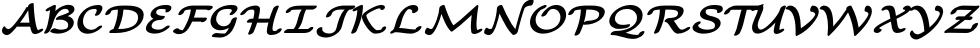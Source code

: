 SplineFontDB: 1.0
FontName: MnSymbolS-Bold7
FullName: MnSymbolS-Bold7
FamilyName: MnSymbolS-Bold7
Weight: Regular
Copyright: Generated from MetaFont bitmap by mftrace 1.1.17, http://www.xs4all.nl/~hanwen/mftrace/ 
Version: 001.001
ItalicAngle: 0
UnderlinePosition: -100
UnderlineWidth: 50
Ascent: 800
Descent: 200
NeedsXUIDChange: 1
UniqueID: 4208547
OS2TypoAscent: 0
OS2TypoAOffset: 1
OS2TypoDescent: 0
OS2TypoDOffset: 1
OS2TypoLinegap: 0
OS2WinAscent: 0
OS2WinAOffset: 1
OS2WinDescent: 0
OS2WinDOffset: 1
HheadAscent: 0
HheadAOffset: 1
HheadDescent: 0
HheadDOffset: 1
OS2Vendor: 'PfEd'
Encoding: Custom
UnicodeInterp: none
NameList: Adobe Glyph List
DisplaySize: -24
AntiAlias: 1
FitToEm: 1
WinInfo: 54 18 9
BeginPrivate: 3
lenIV 1 4
BlueValues 2 []
ForceBold 5 false
EndPrivate
BeginChars: 256 28
StartChar: .notdef
Encoding: 1 -1 0
Width: 1000
Flags: HMW
EndChar
StartChar: grave
Encoding: 0 96 1
Width: 0
Flags: HMW
EndChar
StartChar: A
Encoding: 65 65 2
Width: 1039
Flags: HMW
Back
155.889 119.707 m 0
 163.253 113.853 171.891 109.026 181.466 105.541 c 0
 189.748 102.526 198.731 100.508 208.186 99.5957 c 0
 262.849 94.3213 353.696 209.474 399.385 264.752 c 0
 501.01 387.709 590.127 516.669 665.562 648.817 c 1
 750.364 648.817 l 1
 748.927 645.678 747.391 642.575 745.758 639.529 c 0
 658.634 477.016 550.192 312.706 418.373 153.217 c 0
 327.755 43.5771 237.349 -58.5059 162.056 -51.2402 c 0
 149.839 -50.0615 138.183 -47.46 127.228 -43.4727 c 0
 114.562 -38.8633 102.833 -32.4082 92.2803 -24.0186 c 0
 61.8252 0.192383 56.0654 20.7539 51.167 38.127 c 0
 43.4102 65.6406 57.2744 114.703 80.0732 144.869 c 0
 102.872 175.035 126.368 175.426 133.772 147.425 c 0
 136.071 138.729 143.219 129.78 155.889 119.707 c 0
891.007 242.837 m 0
 900.019 190.718 914.517 140.835 934.266 93.9033 c 0
 934.987 92.1875 935.63 90.9521 936.324 89.751 c 0
 942.932 78.3057 955.114 72.8975 963.489 73.459 c 0
 964.688 73.5391 960.729 73.2471 953.891 69.7969 c 1
 1001.46 93.7988 l 2
 1040.05 113.269 1075.45 113.226 1080.48 93.7041 c 0
 1085.5 74.1816 1058.27 42.5361 1019.68 23.0664 c 2
 972.103 -0.935547 l 2
 939.759 -17.2529 909.544 -24.5967 886.809 -26.1221 c 0
 838.09 -29.3887 811.324 -8.90234 799.855 10.9619 c 0
 798.56 13.2051 797.358 15.5098 796.01 18.7148 c 0
 775.272 67.9941 760.053 120.349 750.581 175.132 c 0
 722.833 335.616 706.295 500.235 701.069 668.03 c 0
 700.397 689.61 731.432 721.053 770.342 738.213 c 0
 809.251 755.373 841.376 751.785 842.048 730.205 c 0
 847.213 564.35 863.563 401.565 891.007 242.837 c 0
436.91 158.983 m 2
 406.006 158.982 400.171 181.383 423.888 208.983 c 0
 447.604 236.583 491.935 258.983 522.839 258.983 c 2
 863.759 258.984 l 2
 894.663 258.984 900.497 236.585 876.781 208.984 c 0
 853.064 181.384 808.734 158.984 777.83 158.984 c 2
 436.91 158.983 l 2
EndSplineSet
Fore
737 259 m 1
 722 360 712 463 706 567 c 1
 646 463 577 359 499 255 c 1
 508 258 516 259 523 259 c 2
 737 259 l 1
49 56 m 0
 49 99 81 168 113 168 c 0
 123 168 130 161 134 147 c 0
 140 124 180 99 212 99 c 0
 267 99 354.768 211.191 399 265 c 0
 500.468 388.438 590 517 666 649 c 1
 702 649 l 1
 702 653 701 666 701 669 c 0
 701 701 767 749 814 749 c 0
 831 749 842 743 842 730 c 0
 853 383 904 146 936 90 c 0
 942 79 953 74 961 73 c 1
 1001 94 l 2
 1021 104 1039 108 1053 108 c 0
 1068 108 1081 103 1081 89 c 0
 1081 69 1055 41 1020 23 c 2
 972 -1 l 2
 938 -18 905 -27 877 -27 c 0
 838 -27 809 -11 796 19 c 0
 777 63 763 110 754 159 c 1
 437 159 l 2
 432 159 428 160 424 161 c 1
 332 48 244 -52 170 -52 c 0
 110 -52 49 -2 49 56 c 0
EndSplineSet
EndChar
StartChar: B
Encoding: 66 66 3
Width: 838
Flags: HMW
Back
135.654 195.685 m 0
 167.258 322.097 189.675 448.439 202.704 573.674 c 1
 168.933 556.636 l 2
 130.343 537.166 94.9443 537.209 89.918 556.73 c 0
 84.8916 576.253 112.131 607.898 150.721 627.368 c 2
 268.671 686.877 l 2
 290.451 697.866 309.444 702.664 325.587 701.254 c 0
 341.729 699.844 349.271 692.729 348.191 679.932 c 0
 336.013 535.766 311.528 389.796 274.937 243.429 c 0
 258.129 176.199 228.628 108.796 186.418 43.6807 c 0
 168.854 16.5859 126.415 -9.54688 91.6885 -14.6533 c 0
 56.9619 -19.7588 43.0322 -1.91309 60.5967 25.1816 c 0
 94.752 77.8701 120.762 136.112 135.654 195.685 c 0
474.891 84.3789 m 0
 539.232 84.3789 584.609 98.5439 603.258 106.608 c 0
 608.291 108.785 612.225 110.803 615.297 112.576 c 0
 632.525 122.522 639.401 136.504 642.592 142.889 c 0
 645.66 149.026 648.502 156.391 650.613 164.836 c 0
 659.393 199.949 655.293 230.521 640.717 255.769 c 0
 602.344 322.234 494.332 346.381 388.459 328.501 c 0
 354.93 322.839 339.935 335.514 351.027 360.141 c 0
 362.12 384.767 393.901 409.355 430.357 421.519 c 0
 542.239 458.844 614.349 485.483 655.771 509.398 c 0
 662.782 513.445 666.698 516.144 669.009 518.005 c 0
 670.062 518.852 668.543 516.641 668.869 517.944 c 0
 673.347 535.855 671.229 552.526 663.264 566.325 c 0
 643.214 601.053 593.894 609.906 556.558 603.009 c 0
 538.371 599.648 513.162 592.416 488.406 578.123 c 0
 416.233 536.454 319.094 420.055 274.937 243.429 c 0
 268.882 219.21 232.769 188.859 194.327 175.683 c 0
 155.885 162.505 129.6 171.466 135.654 195.685 c 0
 177.49 363.027 280.885 540.194 452.95 639.535 c 0
 504.204 669.127 560.567 690.29 613.197 700.014 c 0
 711.206 718.122 775.774 686.609 799.731 645.114 c 0
 811.93 623.986 816.104 597.502 808.151 565.688 c 0
 801.934 540.82 781.311 513.24 747.08 485.684 c 0
 729.04 471.16 710.047 458.852 691.228 447.985 c 0
 676.363 439.404 660.026 430.974 642.883 422.819 c 1
 704.927 407.486 752.591 377.156 777.185 334.559 c 0
 796.018 301.938 802.054 261.212 789.896 212.58 c 0
 786.609 199.433 781.842 186.44 775.337 173.425 c 0
 752.92 128.57 709.305 84.9678 650.753 51.1641 c 0
 635.016 42.0781 619.128 34.2197 603.541 27.4795 c 0
 525.569 -6.23926 446.124 -15.5176 389.053 -15.5176 c 0
 323.337 -15.5176 264.648 -2.375 214.039 21.916 c 0
 193.609 31.7217 203.911 60.5928 237.033 86.3623 c 0
 270.155 112.131 313.617 125.087 334.047 115.281 c 0
 377.373 94.4854 426.145 84.3789 474.891 84.3789 c 0
EndSplineSet
Fore
812 597 m 0
 812 562 800 498 643 423 c 1
 719 404 796 354 796 261 c 0
 796 113 613 -16 389 -16 c 0
 323 -16 265 -2 214 22 c 0
 207 25 204 31 204 38 c 0
 204 70 270 119 317 119 c 0
 338 119 382 84 475 84 c 0
 551 84 600 103 615 113 c 0
 641 128 655 163 655 198 c 0
 655 300 547 334 456 334 c 0
 407 334 390 327 374 327 c 0
 357 327 347 334 347 346 c 0
 347 361 369 401 430 422 c 0
 458 431 630 487 669 518 c 1
 670 524 671 530 671 536 c 0
 671 577 633 605 581 605 c 0
 450 605 323.912 435.771 275 243 c 0
 258 176 229 109 186 44 c 0
 166 12 115 -16 81 -16 c 0
 63 -16 53 -8 53 4 c 0
 53 26 106 77 136 196 c 0
 167 322 190 448 203 574 c 1
 169 557 l 2
 150 547 131 542 117 542 c 0
 103 542 89 547 89 562 c 0
 89 581 115.122 608.757 151 627 c 2
 269 687 l 2
 289 697 307 702 321 702 c 0
 338 702 348 695 348 682 c 0
 348 669 337 576 334 549 c 1
 483 695 636 705 668 705 c 0
 754 705 812 662 812 597 c 0
EndSplineSet
EndChar
StartChar: C
Encoding: 67 67 4
Width: 700
Flags: HMW
Back
512.221 529.901 m 0
 523.638 554.709 518.072 576.893 513.352 585.07 c 0
 508.004 594.332 500.535 598.111 495.104 599.341 c 0
 488.25 600.892 481.484 601.562 475.343 601.562 c 0
 435.54 601.562 370.516 595.898 316.467 564.693 c 0
 271.231 538.576 211.021 479.084 182.961 366.843 c 0
 167.084 303.335 171.153 236.252 203.324 180.529 c 0
 220.854 150.165 263.594 96.5264 348.204 83.835 c 0
 415.192 73.7871 466.675 97.0654 490.32 110.717 c 0
 505.368 119.404 520.685 130.477 536.855 145.8 c 0
 565.516 172.958 610.142 191.141 636.467 186.387 c 0
 662.792 181.632 660.897 155.731 632.236 128.573 c 0
 597.315 95.4814 559.971 69.0469 525.776 49.3047 c 0
 430.962 -5.43652 331.316 -27.6445 246.839 -14.9736 c 0
 142.94 0.611328 90.6602 60.5078 66.8555 101.74 c 0
 29.3799 166.65 25.1768 245.088 43.6797 319.099 c 0
 53.5205 358.463 94.4492 518.395 281.011 626.105 c 0
 378.114 682.167 477.5 701.46 561.181 701.459 c 0
 576.19 701.459 589.814 699.885 602.287 697.062 c 0
 622.523 692.482 639.315 682.054 649.82 663.859 c 0
 666.872 634.324 661.967 597.252 646.404 563.437 c 0
 634.832 538.29 620.882 513.295 604.441 488.63 c 0
 586.33 461.457 543.676 435.609 509.232 430.934 c 0
 474.787 426.257 461.531 444.514 479.643 471.686 c 0
 491.896 490.069 502.884 509.613 512.221 529.901 c 0
EndSplineSet
Fore
472 450 m 0
 472 471 519 517 519 562 c 0
 519 604 483 602 475 602 c 0
 436 602 371 596 316 565 c 0
 237 519 174 404 174 296 c 0
 174 158 276 81 382 81 c 0
 434 81 489 100 537 146 c 0
 562.021 169.978 601 187 627 187 c 0
 645 187 655 180 655 168 c 0
 655 157 646.94 143.064 632 129 c 0
 532.599 35.4258 406 -18 293 -18 c 0
 138 -18 34 83 34 236 c 0
 34 469 263 701 561 701 c 0
 647 701 661 654 661 623 c 0
 661 585 639 540 604 489 c 0
 584 457 534 430 499 430 c 0
 481 430 472 438 472 450 c 0
EndSplineSet
EndChar
StartChar: D
Encoding: 68 68 5
Width: 1007
Flags: HMW
Back
311.977 319.099 m 0
 336.025 415.295 348.43 511.461 348.78 605.317 c 0
 348.861 627.227 380.512 658.593 419.428 675.331 c 0
 458.343 692.07 489.86 687.875 489.778 665.966 c 0
 489.414 568.283 476.525 467.91 451.259 366.843 c 0
 425.992 265.775 388.538 164.754 339.383 65.7031 c 0
 326.367 39.4756 286.039 11.2891 249.364 2.78613 c 0
 212.69 -5.71582 193.488 8.66992 206.505 34.8975 c 0
 252.403 127.386 287.929 222.904 311.977 319.099 c 0
386.318 100.248 m 2
 533.701 100.248 655.913 132.671 727.833 174.193 c 0
 788.559 209.253 826.8 259.294 843.214 324.949 c 0
 858.729 387.007 853.126 434.68 831.688 471.812 c 0
 783.936 554.523 654.338 585.693 489.414 585.693 c 2
 376.36 585.693 l 2
 345.487 585.693 339.658 608.07 363.35 635.642 c 0
 387.04 663.213 431.324 685.59 462.198 685.59 c 2
 575.252 685.59 l 2
 735.559 685.59 905.486 659.151 968.156 550.602 c 0
 994.376 505.187 1000.89 446.267 982.495 372.693 c 0
 955.521 264.795 874.068 176.739 763.289 112.781 c 0
 604.973 21.3779 422.63 0.351562 300.48 0.351562 c 2
 159.028 0.351562 l 2
 128.154 0.351562 122.325 22.7285 146.017 50.2998 c 0
 169.708 77.8711 213.992 100.248 244.865 100.248 c 2
 386.318 100.248 l 2
191.57 558.611 m 0
 182.372 553.301 175.947 537.668 175.384 536.357 c 0
 174.523 534.353 172.245 529.043 170.149 520.661 c 0
 164.095 496.442 127.981 466.092 89.54 452.915 c 0
 51.0977 439.737 24.8125 448.699 30.8672 472.918 c 0
 32.9629 481.3 35.8418 490.43 40.1953 500.565 c 0
 66.0088 560.66 121.054 599.781 156.114 620.023 c 0
 178.179 632.763 203.841 644.704 233.919 654.753 c 0
 282.289 670.914 350.865 685.59 462.198 685.59 c 0
 493.071 685.59 498.9 663.213 475.209 635.642 c 0
 451.518 608.07 407.233 585.693 376.36 585.693 c 0
 300.754 585.693 245.351 578.145 209.893 566.298 c 0
 199.896 562.958 193.94 559.979 191.57 558.611 c 0
EndSplineSet
Fore
300 0 m 2
 159 0 l 2
 141 0 131 8 131 20 c 0
 131 52 192 95 237 100 c 1
 294 230 344 398 349 585 c 1
 249 583 204.031 565.946 192 559 c 0
 185.018 554.969 175 541 170 521 c 0
 163 491 104 447 58 447 c 0
 41 447 30 454 30 466 c 0
 30 468 30 471 31 473 c 1
 46 533 127 686 462 686 c 2
 575 686 l 2
 861 686 993 601 993 451 c 0
 993 427 988.984 401.004 982 373 c 0
 930.882 168.029 662 0 300 0 c 2
386 100 m 2
 534 100 656 133 728 174 c 0
 818 226 852 313 852 386 c 0
 852 419 844 450 832 472 c 0
 784 555 654 586 489 586 c 2
 487 586 l 1
 473 396 416 228 356 100 c 1
 386 100 l 2
EndSplineSet
EndChar
StartChar: E
Encoding: 69 69 6
Width: 688
Flags: HMW
Back
540.961 582.376 m 0
 538.829 586.068 533.208 593.686 522.628 596.407 c 0
 522.069 596.551 523.339 596.496 519.681 596.986 c 0
 496.833 600.054 473.635 601.562 450.331 601.562 c 0
 407.969 601.562 374.508 594.477 354.181 587.708 c 0
 343.771 584.242 336.865 580.888 333.141 578.737 c 0
 325.475 574.312 318.672 567.679 312.116 552.326 c 0
 310.881 549.435 309.164 545.222 307.424 538.263 c 0
 302.984 520.503 303.242 502.642 312.828 486.039 c 0
 336.387 445.232 408.512 427.219 495.457 427.219 c 0
 526.33 427.219 532.159 404.842 508.468 377.271 c 0
 484.777 349.698 440.493 327.322 409.619 327.322 c 0
 323.58 327.322 213.529 342.869 176.359 407.249 c 0
 163.735 429.117 159.715 456.809 168.143 490.519 c 0
 169.598 496.341 172.318 505.74 176.851 516.354 c 0
 197.063 563.688 240.078 606.891 297.685 640.149 c 0
 325.188 656.028 352.638 667.65 378.484 676.256 c 0
 394.78 681.683 454.552 701.459 536.169 701.459 c 0
 564.87 701.459 592.733 699.606 619.688 695.988 c 0
 623.347 695.497 629.56 694.226 631.857 693.634 c 0
 650.988 688.712 667.249 678.8 677.43 661.166 c 0
 682.069 653.128 684.932 644.088 685.693 634 c 0
 687.23 613.638 679.365 591.808 666.247 572.513 c 0
 647.736 545.289 604.931 519.654 570.699 515.295 c 0
 536.468 510.935 523.709 529.491 542.22 556.716 c 0
 543.91 559.202 545.171 565.24 544.812 569.982 c 0
 544.5 574.121 543.202 578.495 540.961 582.376 c 0
264.334 292.595 m 0
 255.05 287.234 246.018 281.004 236.858 272.607 c 0
 220.069 257.216 200.793 231.895 191.678 195.437 c 0
 186.537 174.871 188.846 157.435 197.455 142.522 c 0
 217.357 108.05 275.029 84.3789 360.052 84.3789 c 0
 419.736 84.3789 462.941 105.278 484.496 117.723 c 0
 498.539 125.83 513.252 136.081 528.488 149.421 c 0
 559.02 176.152 603.383 192.366 627.513 185.613 c 0
 651.643 178.859 646.447 151.684 615.916 124.952 c 0
 587.005 99.6396 554.452 76.2285 519.952 56.3096 c 0
 479.677 33.0576 384.627 -15.5166 274.215 -15.5176 c 0
 186.055 -15.5176 94.4746 5.72949 60.9873 63.7324 c 0
 48.1855 85.9072 43.9238 113.804 52.3965 147.692 c 0
 64.9258 197.81 94.8838 247.169 144.698 292.837 c 0
 172.737 318.541 201.989 338.482 228.879 354.007 c 0
 321.533 407.501 418.735 427.219 495.457 427.219 c 0
 526.33 427.219 532.159 404.842 508.469 377.271 c 0
 484.777 349.699 440.493 327.322 409.62 327.322 c 0
 376.366 327.322 313.936 321.231 264.334 292.595 c 0
EndSplineSet
Fore
534 534 m 0
 534 550 545 554 545 567 c 0
 545 579 538 595 520 597 c 0
 497 600 474 602 450 602 c 0
 336 602 305 568 305 518 c 0
 305 456 384 427 495 427 c 0
 514 427 523 420 523 408 c 0
 523 376 457 327 410 327 c 0
 367 327 285.2 316.78 237 273 c 0
 217.083 254.909 189 214 189 175 c 0
 189 120 254 84 360 84 c 0
 505 84 531 187 615 187 c 0
 632 187 643 180 643 168 c 0
 643 156 634 140 616 125 c 0
 538 56 411 -16 274 -16 c 0
 182 -16 48 11 48 113 c 0
 48 162 84 273 235 358 c 1
 194 377 164 408 164 456 c 0
 164 570 319 701 536 701 c 0
 609 701 686 697 686 628 c 0
 686 569 615 515 561 515 c 0
 544 515 534 522 534 534 c 0
EndSplineSet
EndChar
StartChar: F
Encoding: 70 70 7
Width: 907
Flags: HMW
Back
269.231 70.543 m 0
 273.065 70.6768 267.824 69.8506 264.066 67.6807 c 1
 264.077 67.6885 272.266 74.4014 282.179 90.0557 c 0
 328.121 162.614 367.514 238.537 399.359 316.401 c 0
 438.639 412.44 464.999 510.822 477.299 608.284 c 0
 480.21 631.352 514.067 662.33 552.874 677.432 c 0
 591.681 692.533 620.813 686.067 617.902 663 c 0
 604.976 560.562 577.247 456.558 535.167 353.671 c 0
 501.244 270.728 458.992 189.074 408.813 109.826 c 0
 369.275 47.3828 322.868 22.0625 299.522 6.26855 c 1
 262.108 -15.333 223.499 -28.0322 187.969 -29.2725 c 0
 167.511 -29.9873 87.0898 -31.6514 28.9697 25.7334 c 0
 14.6357 39.8857 32.3652 70.5762 68.5449 94.2383 c 0
 104.725 117.899 145.722 125.617 160.056 111.464 c 0
 173.742 97.9502 210.567 68.4951 269.231 70.543 c 0
881.09 582.638 m 0
 881.071 582.67 883.312 580.165 883.288 580.177 c 0
 870.522 585.995 809.223 585.693 789.521 585.693 c 2
 433.879 585.693 l 2
 396.338 585.693 366.447 579.105 348.378 573.128 c 0
 337.907 569.664 330.803 566.237 326.681 563.857 c 0
 325.973 563.449 306.819 554.055 298.471 520.661 c 0
 292.416 496.442 256.303 466.092 217.861 452.915 c 0
 179.42 439.737 153.135 448.698 159.189 472.917 c 0
 174.438 533.912 225.226 587.166 291.225 625.27 c 0
 318.99 641.301 346.874 653.139 373.193 661.847 c 0
 434.852 682.244 488.281 685.59 519.717 685.59 c 2
 875.358 685.59 l 2
 916.855 685.59 975.187 686.365 1002.39 673.964 c 0
 1010.27 670.374 1014.79 666.224 1017.56 661.428 c 0
 1021.26 655.014 1021.3 648.079 1019.58 641.215 c 0
 1013.53 616.997 977.414 586.646 938.973 573.469 c 0
 900.53 560.292 874.245 569.253 880.3 593.471 c 0
 880.302 593.48 881.09 582.638 881.09 582.638 c 0
758.844 285.036 m 1
 424.299 285.036 l 2
 393.394 285.036 387.56 307.437 411.276 335.037 c 0
 434.993 362.637 479.323 385.037 510.228 385.037 c 2
 844.772 385.037 l 2
 866.292 385.037 875.742 375.815 871.521 358.935 c 2
 867.553 343.063 l 2
 861.491 318.819 825.341 288.438 786.858 275.246 c 0
 748.377 262.055 722.065 271.025 728.127 295.269 c 2
 732.095 311.14 l 1
 750.578 323.262 771.57 327.252 778.953 320.048 c 0
 786.336 312.844 777.327 297.158 758.844 285.036 c 1
EndSplineSet
Fore
1021 650 m 0
 1021 615 954 567 907 567 c 0
 893 567 883 572 880 581 c 1
 865 585 819 586 796 586 c 2
 605 586 l 1
 592 517 572 449 547 385 c 1
 845 385 l 2
 863 385 873 378 873 366 c 0
 873 364 872 362 872 359 c 1
 868 343 l 2
 860 313 801 269 755 269 c 0
 740 269 729 275 728 285 c 1
 505 285 l 1
 476 223 443 164 409 110 c 0
 360 33 268 -29 172 -29 c 0
 89 -29 24 19 24 38 c 0
 24 70 90 119 137 119 c 0
 147 119 155 116 160 111 c 0
 173 98 208 70 263 70 c 2
 267 70 l 1
 313 118 400 319 400 319 c 2
 436 407 461 496 474 586 c 1
 434 586 l 2
 386 586 345 574 327 564 c 0
 326 563 307 554 298 521 c 0
 291 491 232 447 186 447 c 0
 169 447 158 454 158 466 c 0
 158 468 159 471 159 473 c 1
 188 590 351 686 520 686 c 2
 875 686 l 2
 982 686 1021 677 1021 650 c 0
EndSplineSet
EndChar
StartChar: G
Encoding: 71 71 8
Width: 770
Flags: HMW
Back
593.445 542.488 m 0
 595.893 546.21 596.542 549.254 596.941 550.817 c 0
 600.044 562.957 595.857 573.031 593.385 577.314 c 0
 591.069 581.325 585.06 589.767 573.361 592.495 c 0
 547.194 598.599 520.121 601.562 493.066 601.562 c 0
 403.869 601.562 346.12 580.102 316.244 562.854 c 0
 258.108 529.289 225.877 467.615 211.243 409.076 c 0
 198.368 357.577 202.334 303.501 228.441 258.281 c 0
 245.755 228.292 292.053 173.414 382.296 168.771 c 0
 435.608 166.028 473.419 183.054 492.051 193.811 c 0
 541.358 222.278 572.335 272.143 584.074 319.1 c 0
 590.129 343.317 626.242 373.668 664.684 386.846 c 0
 703.126 400.022 729.411 391.062 723.356 366.843 c 0
 702.134 281.954 634.771 194.327 527.506 132.398 c 0
 445.405 84.998 360.688 65.4111 290.427 69.0264 c 0
 194.607 73.9561 126.981 118.854 91.9727 179.492 c 0
 63.5244 228.768 54.373 290.982 71.9609 361.333 c 0
 99.5488 471.687 172.599 561.803 280.788 624.266 c 0
 332.19 653.943 433.249 701.459 578.904 701.459 c 0
 615.048 701.459 649.125 697.547 681.018 690.107 c 0
 701.669 685.291 719.08 674.764 729.854 656.104 c 0
 738.954 640.34 742.004 621.181 736.139 598.225 c 0
 733.204 586.744 727.946 574.18 718.744 560.188 c 0
 702.807 535.955 683.166 511.894 659.092 488.513 c 0
 631.025 461.255 586.368 442.499 559.41 446.646 c 0
 532.452 450.795 533.352 476.283 561.417 503.541 c 0
 572.287 514.098 583.448 527.288 593.445 542.488 c 0
400.328 -12.8193 m 0
 413.89 -12.8193 425.859 -10.5557 431.326 -7.39941 c 0
 438.725 -3.12793 443.974 2.42773 449.453 8.16406 c 0
 506.494 67.8877 551.328 188.115 584.074 319.099 c 0
 590.129 343.317 626.242 373.668 664.684 386.846 c 0
 703.125 400.022 729.41 391.062 723.356 366.843 c 0
 676.557 179.646 621.105 70.3408 553.587 -0.353516 c 0
 531.249 -23.7422 502.694 -48.0781 466.782 -68.8115 c 0
 413.798 -99.4014 361.117 -112.716 314.491 -112.716 c 0
 246.245 -112.716 179.73 -107.764 115.328 -97.9922 c 0
 88.3184 -93.8945 89.1357 -68.4404 117.153 -41.1748 c 0
 145.17 -13.9102 189.828 4.89258 216.838 0.793945 c 0
 276.774 -8.2998 338.146 -12.8193 400.328 -12.8193 c 0
EndSplineSet
Fore
209 1 m 0
 215 1 297 -13 400 -13 c 0
 430 -13 436 -6 449 8 c 0
 477 37 501 79 523 130 c 1
 454 91 378 69 307 69 c 0
 168 69 63 158 63 291 c 0
 63 360 96 518 281 624 c 0
 332 654 433 701 579 701 c 0
 671 701 739 685 739 621 c 0
 739 587 716 544 659 489 c 0
 634 464 595 446 567 446 c 0
 550 446 540 454 540 466 c 0
 540 497 598 526 598 561 c 0
 598 593 556 602 493 602 c 0
 321 602 242.517 530.866 211 409 c 0
 206.081 389.979 204 371 204 353 c 0
 204 247 284 168 394 168 c 0
 495 168 564 238 584 319 c 0
 592 349 650 393 697 393 c 0
 714 393 724 386 724 373 c 0
 724 371 724 369 723 367 c 2
 659 110 577 -5 467 -69 c 0
 414 -99 361 -113 314 -113 c 0
 246 -113 180 -108 115 -98 c 0
 102 -96 96 -89 96 -79 c 0
 96 -47 162 1 209 1 c 0
EndSplineSet
EndChar
StartChar: H
Encoding: 72 72 9
Width: 1123
Flags: HMW
Back
357.995 361.175 m 0
 372.753 420.209 381.516 479.26 384.094 537.309 c 0
 384.524 547.025 382.316 556.196 377.951 563.759 c 0
 369.058 579.162 354.177 584.644 344.073 585.548 c 0
 343.004 585.644 346.463 585.696 340.871 585.693 c 0
 332.174 585.689 285.872 586.315 245.784 572.395 c 0
 236.178 569.059 229.137 565.739 222.417 561.859 c 0
 216.737 558.58 210.806 554.553 204.25 549.215 c 0
 192.436 539.595 177.057 524.207 160.631 502.037 c 0
 140.315 474.619 96.8887 450.015 63.6963 447.117 c 0
 30.5049 444.221 20.0547 464.122 40.3701 491.541 c 0
 64.1162 523.588 91.3906 553.217 124.868 580.475 c 0
 143.921 595.987 164.962 610.571 186.961 623.272 c 0
 213.297 638.478 240.586 650.722 266.635 659.768 c 0
 333.738 683.071 392.343 685.575 426.653 685.59 c 0
 432.245 685.593 437.363 685.241 439.905 685.014 c 0
 471.614 682.177 499.612 668.194 514.419 642.548 c 0
 521.937 629.527 525.843 614.011 525.047 596.088 c 0
 522.321 534.717 513.059 472.046 497.277 408.919 c 0
 465.269 280.882 421.219 152.931 365.571 26.6367 c 0
 354.192 0.811523 314.754 -27.9854 277.539 -37.6406 c 0
 240.324 -47.2959 219.356 -34.1719 230.735 -8.34668 c 0
 284.279 113.174 326.937 236.937 357.995 361.175 c 0
864.36 277.479 m 0
 849.261 217.08 840.236 156.669 837.475 97.2617 c 0
 837.016 87.3887 839.248 78.0244 843.646 70.4062 c 0
 852.985 54.2305 868.506 50.9697 868.902 50.8652 c 0
 870.361 50.4844 868.441 50.7422 872.55 50.1055 c 0
 876.657 49.4688 870.871 50.0381 875.715 49.7686 c 0
 875.741 49.7666 855.74 48.876 878.172 49.7412 c 0
 908.873 50.9258 941.075 54.3486 953.253 59.1133 c 0
 953.264 59.1172 946.715 55.7793 947.228 56.0752 c 0
 947.228 56.0752 926.429 32.4463 929.229 43.6494 c 0
 935.284 67.8682 971.397 98.2188 1009.84 111.396 c 0
 1048.28 124.573 1074.57 115.612 1068.51 91.3936 c 0
 1059.18 54.0547 1025.19 19.2012 982.684 -5.33691 c 0
 971.339 -11.8867 958.83 -18.1582 943.222 -24.2646 c 0
 883.586 -47.5957 817.358 -49.2861 797.414 -50.0557 c 0
 791.806 -50.2715 786.066 -50.1016 783.379 -49.9512 c 0
 778.534 -49.6816 773.171 -49.0127 770.763 -48.6387 c 0
 766.654 -48.002 761.568 -46.8574 759.406 -46.292 c 0
 734.301 -39.7266 717.508 -26.2754 707.178 -8.38281 c 0
 699.58 4.77832 695.684 20.4834 696.525 38.582 c 0
 699.441 101.284 708.965 165.284 725.078 229.735 c 0
 757.587 359.773 802.129 489.724 858.267 618.036 c 0
 869.555 643.838 908.942 672.666 946.185 682.385 c 0
 983.428 692.103 1004.49 679.05 993.203 653.247 c 0
 939.112 529.613 895.935 403.779 864.36 277.479 c 0
222.109 258.673 m 2
 191.205 258.673 185.371 281.073 209.088 308.674 c 0
 232.804 336.273 277.135 358.674 308.039 358.674 c 2
 781.176 358.672 l 2
 812.081 358.672 817.915 336.272 794.198 308.672 c 0
 770.481 281.071 726.151 258.672 695.247 258.672 c 2
 222.109 258.673 l 2
EndSplineSet
Fore
228 -21 m 0
 228 -3 273 71 330 259 c 1
 222 259 l 2
 204 259 195 266 195 278 c 0
 195 310 261 359 308 359 c 2
 357 359 l 1
 375 432 384 492 384 528 c 0
 384 545 382 557 378 564 c 0
 370 577 356 586 341 586 c 0
 249 586 208 566 161 502 c 0
 137 470 89 447 58 447 c 0
 40 447 30 454 30 466 c 0
 30 473 33 482 40 492 c 0
 166 661 340 686 416 686 c 0
 508 686 525 635 525 601 c 0
 525 552 510 453 484 359 c 1
 761 359 l 1
 801 487 847.07 592.969 858 618 c 0
 871.084 647.963 927 686 969 686 c 0
 986 686 996 678 996 666 c 0
 996 662 995 658 993 653 c 0
 890 418 838 195 838 106 c 0
 838 89 840 77 844 70 c 0
 850 59 862 50 876 50 c 2
 876 50 856 49 878 50 c 0
 898 51 918 52 934 55 c 1
 953 90 1009 117 1042 117 c 0
 1059 117 1069 111 1069 98 c 0
 1069 74 1033.84 11.3991 943 -24 c 0
 904.935 -38.8328 844 -50 798 -50 c 0
 709 -50 696 6 696 34 c 0
 696 81 711 176 735 268 c 1
 721 262 707 259 695 259 c 2
 454 259 l 1
 417 143 375.986 50.0061 366 27 c 0
 352.982 -2.99206 297 -41 255 -41 c 0
 238 -41 228 -34 228 -21 c 0
EndSplineSet
EndChar
StartChar: I
Encoding: 73 73 10
Width: 739
Flags: HMW
Back
403.164 585.642 m 2
 373.501 585.642 216.414 587.328 170.443 567.005 c 0
 170.402 566.986 172.293 568.004 172.264 567.987 c 0
 172.26 567.985 186.784 587.489 183.075 572.654 c 0
 177.015 548.41 140.863 518.028 102.382 504.837 c 0
 63.9004 491.645 37.5879 500.614 43.6484 524.857 c 0
 53.7217 565.15 90.7168 602.872 136.771 629.462 c 0
 149.556 636.843 161.534 642.414 167.741 645.158 c 0
 252.05 682.43 351.643 685.642 489.093 685.643 c 2
 794.723 685.642 l 2
 825.627 685.642 831.461 663.242 807.744 635.642 c 0
 784.028 608.041 739.697 585.642 708.793 585.642 c 2
 403.164 585.642 l 2
558.617 589.688 m 1
 558.207 589.452 563.879 593.153 563.869 593.145 c 0
 521.068 552.352 485.559 396.641 478.109 366.843 c 0
 427.048 162.597 349.042 87.4414 287.535 47.5742 c 0
 284.666 45.7148 288.482 47.6084 272.875 38.5977 c 0
 243.597 21.6934 215.335 11.6523 193.78 6.55469 c 0
 174.995 2.11328 158.016 0.351562 142.261 0.351562 c 0
 111.388 0.351562 105.559 22.7285 129.249 50.2998 c 0
 152.94 77.8711 197.225 100.248 228.098 100.248 c 0
 233.232 100.248 237.402 100.749 239.962 101.354 c 0
 242.071 101.853 239.033 100.941 237.419 100.01 c 1
 299.851 136.055 236.318 99.3223 236.78 99.6221 c 0
 259.68 114.465 306.834 191.123 338.827 319.099 c 0
 376.051 467.993 403.353 548.293 467.941 609.853 c 0
 482.206 623.448 500.808 638.195 523.162 651.102 c 0
 561.567 673.274 592.66 680.002 607.215 682.541 c 0
 618.219 684.461 629.051 685.59 641.862 685.59 c 0
 672.735 685.59 678.564 663.213 654.873 635.642 c 0
 631.183 608.07 586.898 585.693 556.024 585.693 c 0
 551.641 585.693 549.274 585.299 548.612 585.183 c 0
 547.197 584.937 552.774 586.315 558.617 589.688 c 1
571.985 100.3 m 2
 593.51 100.3 616.644 101.118 629.153 104.206 c 0
 631.104 104.688 626.513 103.853 616.989 98.3535 c 1
 616.998 98.3584 589.902 68.6826 592.479 78.9883 c 0
 598.539 103.231 634.688 133.613 673.171 146.806 c 0
 711.652 159.998 737.965 151.028 731.905 126.785 c 0
 723.206 91.9863 691.881 59.626 652.481 36.8789 c 0
 627.594 22.5098 603.768 14.4424 585.132 9.84277 c 0
 542.357 -0.71582 495.302 0.298828 486.056 0.298828 c 2
 27.6006 0.299805 l 2
 -3.30371 0.299805 -9.1377 22.7002 14.5791 50.2998 c 0
 38.2949 77.9004 82.626 100.301 113.53 100.301 c 2
 571.985 100.3 l 2
EndSplineSet
Fore
403.164 585.642 m 2
 375.747 585.642 239.473 587.082 182.694 571.253 c 1
 175.628 547.252 140.125 517.776 102.382 504.837 c 0
 63.9003 491.645 37.5879 500.614 43.6484 524.857 c 0
 53.7217 565.15 90.7168 602.872 136.771 629.462 c 0
 149.556 636.843 161.534 642.414 167.741 645.158 c 0
 252.05 682.43 351.643 685.642 489.093 685.642 c 2
 794.723 685.642 l 2
 825.627 685.642 831.46 663.242 807.744 635.642 c 0
 784.027 608.042 739.697 585.642 708.793 585.642 c 2
 557.061 585.642 l 1
 517.346 536.04 485.16 395.046 478.109 366.843 c 0
 443.512 228.464 396.55 149.34 350.73 100.3 c 1
 571.985 100.3 l 2
 583.029 100.3 594.496 100.515 604.734 101.142 c 1
 619.781 119.461 645.889 137.453 673.171 146.806 c 0
 711.652 159.998 737.965 151.028 731.905 126.785 c 0
 723.206 91.9863 691.881 59.6265 652.481 36.8789 c 0
 627.594 22.5101 603.768 14.4426 585.132 9.84277 c 0
 542.357 -0.715303 495.302 0.298828 486.056 0.298828 c 2
 27.6006 0.298828 l 2
 -3.30371 0.298828 -9.13717 22.6997 14.5791 50.2998 c 0
 38.2954 77.8999 82.626 100.3 113.53 100.3 c 2
 237.857 100.3 l 1
 260.899 115.836 307.035 191.935 338.827 319.099 c 0
 371.37 449.27 396.33 527.013 445.251 585.642 c 1
 403.164 585.642 l 2
EndSplineSet
EndChar
StartChar: J
Encoding: 74 74 11
Width: 880
Flags: HMW
Back
657.135 585.693 m 2
 582.183 585.693 527.994 565.286 501.57 550.03 c 0
 482.429 538.979 473.375 528.858 468.627 523.512 c 0
 456.918 510.327 444.302 490.264 437.618 463.53 c 0
 431.564 439.312 395.451 408.961 357.009 395.784 c 0
 318.567 382.606 292.282 391.567 298.337 415.786 c 0
 307.758 453.469 327.198 490.256 359.007 526.076 c 0
 397.251 569.143 442.655 597.898 466.114 611.443 c 0
 562.015 666.811 665.084 685.59 742.973 685.59 c 2
 1003.17 685.59 l 2
 1034.04 685.59 1039.87 663.213 1016.18 635.642 c 0
 992.49 608.07 948.206 585.693 917.333 585.693 c 2
 657.135 585.693 l 2
216.921 54.3965 m 0
 242.046 10.8779 308.354 -12.8193 382.065 -12.8193 c 0
 404.852 -12.8193 444.146 -8.88477 479.733 9.94922 c 0
 479.739 9.95215 445.26 -10.0781 484.824 12.7637 c 0
 497.081 19.8398 506.22 27.5918 510.559 31.5322 c 0
 528.593 47.9082 549.564 75.5811 558.997 113.314 c 0
 620.466 359.19 667.448 478.713 749.997 567.062 c 0
 773.203 591.896 803.205 617.764 841.021 639.597 c 0
 887.357 666.348 932.528 679.372 970.018 683.688 c 0
 983.86 685.28 995.525 685.59 1003.17 685.59 c 0
 1034.04 685.59 1039.87 663.213 1016.18 635.642 c 0
 992.49 608.07 948.206 585.693 917.333 585.693 c 0
 909.688 585.693 904.323 585.193 900.882 584.797 c 0
 886.416 583.132 879.465 579.909 876.478 578.184 c 0
 873.628 576.539 866.587 571.854 855.863 560.377 c 0
 783.643 483.083 738.039 320.099 698.279 161.059 c 0
 678.995 83.9209 624.243 30.8428 601.761 10.4287 c 0
 577.895 -11.2432 549.916 -31.5391 520.28 -48.6484 c 0
 510.389 -54.3594 507.221 -55.9492 503.927 -57.6924 c 0
 431.835 -95.8438 359.124 -112.715 296.229 -112.715 c 0
 203.569 -112.715 115.156 -84.502 80.4531 -24.3926 c 0
 65.3936 1.69141 60.2031 34.1611 69.9951 73.3271 c 0
 76.0498 97.5449 112.163 127.896 150.604 141.073 c 0
 189.046 154.25 215.331 145.289 209.276 121.07 c 0
 202.93 95.6807 205.98 73.3477 216.921 54.3965 c 0
EndSplineSet
Fore
210 128 m 0
 210 121 206 112 206 96 c 0
 206 30 278 -13 382 -13 c 0
 465.128 -13 537.747 30.1145 559 113 c 0
 603.276 285.678 649 472 769 586 c 1
 657 586 l 2
 611 586 514 575 469 524 c 0
 457 510 444 490 438 464 c 0
 430 433 371 390 325 390 c 0
 308 390 297 397 297 409 c 0
 297 411 298 413 298 416 c 1
 323 513 409.054 577.907 466 611 c 0
 562.092 666.842 665 686 743 686 c 2
 1003 686 l 2
 1021 686 1031 678 1031 666 c 0
 1031 634 965 586 917 586 c 0
 882 586 872 578 856 560 c 0
 784 483 738 320 698 161 c 0
 673.858 65.0356 594 -6 520 -49 c 2
 504 -58 l 2
 432 -96 359 -113 296 -113 c 0
 182 -113 65 -68 65 35 c 0
 65 47 67 60 70 73 c 0
 78 103 136 147 182 147 c 0
 200 147 210 140 210 128 c 0
EndSplineSet
EndChar
StartChar: K
Encoding: 75 75 12
Width: 978
Flags: HMW
Back
181.943 380.811 m 0
 201.229 457.953 207.28 524.347 207.968 576.326 c 1
 168.939 556.636 l 2
 130.35 537.166 94.9512 537.209 89.9248 556.73 c 0
 84.8984 576.253 112.138 607.898 150.728 627.368 c 2
 268.678 686.877 l 2
 289.526 697.396 307.696 702.19 323.66 701.386 c 0
 339.624 700.582 347.755 694.461 348.263 682.866 c 0
 351.868 600.524 342.833 514.986 321.226 428.555 c 0
 289.677 302.359 246.081 176.248 190.885 51.8145 c 0
 179.419 25.9658 139.932 -2.7998 102.743 -12.3945 c 0
 65.5547 -21.9902 44.6787 -8.7998 56.1436 17.0479 c 0
 109.183 136.618 151.359 258.473 181.943 380.811 c 0
787.464 606.854 m 0
 786.126 609.172 780.083 611.222 777.731 611.858 c 0
 767.995 614.497 756.156 615.113 750.099 614.728 c 0
 715.269 612.512 627.314 577.893 540.453 527.743 c 0
 489.887 498.549 459.317 475.002 444.117 459.809 c 0
 441.229 456.922 434.338 450.542 433.76 446.941 c 0
 431.479 432.733 443.575 380.681 494.684 292.16 c 0
 566.492 167.785 650.322 82.1797 694.487 71.8359 c 0
 698.551 70.8838 687.325 71.2139 698.292 71.2139 c 0
 743.794 71.2139 777.117 77.5156 796.312 84.9111 c 0
 800.763 86.626 804.003 88.2324 806.142 89.4668 c 0
 811.106 92.334 815.884 96.4912 819.182 109.681 c 0
 824.963 132.804 854.3 156.784 884.666 163.208 c 0
 915.033 169.631 934.986 156.077 929.206 132.954 c 0
 924.631 114.657 908.419 66.3027 841.741 27.8066 c 0
 828.767 20.3154 815.703 14.2949 802.94 9.37793 c 0
 747.812 -11.8623 689.46 -15.7393 648.662 -15.7393 c 0
 638.877 -15.7393 630.572 -14.5381 622.915 -12.7451 c 0
 531.378 8.69336 432.037 155.43 388.491 230.851 c 0
 333.205 326.608 315.941 379.777 323.735 423.668 c 0
 327.954 447.423 349.206 472.024 367.33 490.139 c 0
 411.386 534.172 475.628 572.53 504.853 589.403 c 0
 572.074 628.214 699.82 695.354 799.729 701.682 c 0
 817.654 702.816 835.099 700.336 851.892 695.786 c 0
 867.851 691.462 884.694 683.685 893.655 668.164 c 0
 900.831 655.735 900.713 641.655 897.545 628.98 c 0
 891.765 605.857 862.428 581.877 832.061 575.453 c 0
 801.693 569.029 781.739 582.583 787.521 605.706 c 0
 787.602 606.031 787.76 606.343 787.464 606.854 c 0
EndSplineSet
Fore
320 702 m 0
 348 702 349 692 349 647 c 0
 349 475.051 281.197 257.727 191 52 c 0
 177.872 22.0562 122 -16 81 -16 c 0
 63 -16 53 -8 53 4 c 0
 53 21 205 326 208 576 c 1
 169 557 l 2
 150 547 131 542 117 542 c 0
 103 542 89 547 89 562 c 0
 89 581 115.122 608.757 151 627 c 2
 269 687 l 2
 289 697 307 702 320 702 c 0
649 -16 m 0
 512.461 -16 322 306.644 322 401 c 0
 322 436 339 462 367 490 c 0
 442 565 681 702 809 702 c 0
 847 702 900 687 900 644 c 0
 900 601 849 574 818 574 c 0
 799 574 787 583 787 598 c 0
 787 603 788 605 788 606 c 0
 788 612 761 615 752 615 c 0
 685 615 433 479 433 443 c 0
 433 425 447.208 374.121 495 292 c 0
 576.355 152.206 667 71 698 71 c 0
 752 71 788 79 806 89 c 0
 811 92 816 96 819 110 c 0
 826 138 867 165 899 165 c 0
 918 165 930 155 930 141 c 0
 930 109 876 -16 649 -16 c 0
EndSplineSet
EndChar
StartChar: L
Encoding: 76 76 13
Width: 886
Flags: HMW
Back
730.857 29.7344 m 0
 717.229 21.8652 702.106 14.2246 683.498 6.90137 c 0
 672.007 2.37891 625.514 -15.6904 570.269 -15.6904 c 0
 435.03 -15.6904 312.238 19.8232 187.403 19.8232 c 0
 181.29 19.8232 168.242 18.7676 162.365 15.374 c 0
 161.36 14.7939 161.727 14.9893 161.227 14.6445 c 0
 123.201 -11.626 78.2383 -23.0176 60.8623 -10.7832 c 0
 43.4863 1.45215 60.2461 32.7031 98.2705 58.9736 c 0
 109.198 66.5225 118.022 71.9512 126.78 77.0078 c 0
 154.763 93.1631 217.219 124.823 285.719 124.823 c 0
 420.956 124.822 543.747 89.3096 668.581 89.3086 c 0
 679.038 89.3086 693.07 91.002 699.59 93.5684 c 0
 699.599 93.5713 695.207 91.3301 695.272 91.3682 c 0
 695.281 91.373 682.227 80.5195 683.499 82.3896 c 0
 684.253 83.4971 686.544 87.4434 688.053 93.4805 c 0
 694.195 118.052 732.743 150.464 774.097 165.83 c 0
 815.45 181.195 844.027 173.725 837.885 149.154 c 0
 833.965 133.475 827.207 119.691 818.044 106.226 c 0
 799.149 78.46 770.262 52.4844 730.857 29.7344 c 0
598.681 565.158 m 0
 585.581 587.846 559.823 596.798 539.874 596.798 c 0
 534.784 596.798 513.023 596.588 499.538 588.802 c 0
 490.954 583.847 486.916 579.936 480.314 573.779 c 0
 422.579 519.935 367.517 409.631 336.673 286.252 c 0
 312.719 190.438 285.584 104.03 193.045 34.9873 c 0
 179.482 24.8682 167.914 17.54 156.527 10.9658 c 0
 150.846 7.68555 145.028 4.47754 137.274 0.579102 c 0
 95.8057 -20.2676 58.7783 -20.9561 54.625 -0.957031 c 0
 50.4707 19.042 80.7559 52.1934 122.225 73.04 c 0
 122.226 73.041 121.054 72.4062 121.054 72.4062 c 0
 121.306 72.5518 119.086 71.1357 119.097 71.1436 c 0
 142.175 88.3623 166.799 148.709 187.311 230.754 c 0
 211.829 328.829 266.638 482.454 378.359 586.646 c 0
 401.833 608.537 430.407 630.811 464.064 650.242 c 0
 525.082 685.471 584.555 701.468 637.88 701.468 c 0
 669.052 701.468 720.733 692.717 745.455 649.897 c 0
 756.759 630.32 760.849 605.945 753.488 576.505 c 0
 747.365 552.012 708.938 519.701 667.715 504.383 c 0
 626.491 489.065 598.003 496.513 604.127 521.007 c 0
 608.019 536.574 606.062 552.371 598.681 565.158 c 0
EndSplineSet
Fore
603 515 m 0
 603 521 606 524 606 537 c 0
 606 573 574 597 540 597 c 0
 504 597 493 586 480 574 c 0
 423 520 368 410 337 286 c 0
 328 250 315 187 276 125 c 1
 286 125 l 2
 421 125 544 89 669 89 c 0
 674 89 681 90 686 91 c 1
 709 148 784 174 812 174 c 0
 829 174 839 167 839 155 c 0
 839 153 838 151 838 149 c 1
 816 62 683 -16 570 -16 c 0
 435 -16 312 20 187 20 c 0
 179 20 172 19 167 17 c 1
 159 12 115 -16 81 -16 c 0
 59 -16 54 -5 54 2 c 0
 54 17 67 41 124 75 c 1
 146 97 167.765 154.058 187 231 c 0
 269 559 474 701 638 701 c 0
 702 701 757 666 757 605 c 0
 757 596 756 587 753 577 c 0
 745 544 677 496 630 496 c 0
 613 496 603 503 603 515 c 0
EndSplineSet
EndChar
StartChar: M
Encoding: 77 77 14
Width: 1538
Flags: HMW
Back
700.894 289.406 m 0
 707.601 275.749 714.733 262.374 722.283 249.297 c 0
 743.035 213.351 766.936 179.651 793.766 148.483 c 1
 740.767 109.854 l 1
 719.413 34.3145 l 1
 709.105 34.3057 700.658 36.8525 695.538 42.1904 c 0
 656.834 82.54 623.265 127.314 595.2 175.925 c 0
 587.26 189.679 579.761 203.738 572.712 218.093 c 0
 531.461 302.095 494.115 388.469 460.755 477.021 c 1
 447.517 422.382 430.957 367.572 411.174 313.218 c 0
 401.372 286.289 390.797 259.487 379.482 232.888 c 0
 348.461 159.962 307.024 61.083 252.316 -0.0898438 c 0
 237.501 -16.6562 221.506 -30.4707 205.454 -39.3838 c 0
 187.691 -49.2461 171.988 -52.1865 158.173 -51.2832 c 0
 140.146 -50.1045 122.962 -46.5723 106.929 -40.7363 c 0
 100.123 -38.2588 93.5244 -35.3652 87.1592 -32.0527 c 0
 81.1016 -28.9004 68.9209 -22.2725 58.6172 -11.8604 c 0
 43.6289 3.28516 46.4727 47.0889 64.9658 85.915 c 0
 83.458 124.742 110.631 143.961 125.619 128.815 c 0
 132.668 121.692 143.186 116.341 145.265 115.259 c 0
 150.334 112.62 155.646 110.288 161.167 108.278 c 0
 174.173 103.545 188.34 100.613 203.223 99.6396 c 0
 217.038 98.7363 222.545 104.033 222.744 104.145 c 0
 228.206 107.188 232.995 111.297 238.243 117.165 c 0
 258.729 140.073 280.015 182.366 319.254 274.612 c 0
 328.192 295.626 336.476 316.628 344.118 337.626 c 0
 379.003 433.473 400.938 529.577 409.484 627.001 c 1
 409.817 626.854 l 1
 409.795 645.844 432.564 671.968 464.761 688.415 c 0
 500.676 706.763 534.787 706.156 540.902 687.062 c 0
 584.971 549.457 638.397 416.666 700.894 289.406 c 0
1336.96 218.967 m 0
 1335.84 176.551 1339.72 135.262 1348.5 95.9482 c 0
 1349.22 92.7637 1350.34 89.9004 1351.79 87.3965 c 0
 1355.77 80.5039 1362.78 76.2246 1368.53 74.9951 c 1
 1405.8 93.7998 l 2
 1444.39 113.269 1479.79 113.226 1484.82 93.7031 c 0
 1489.84 74.1807 1462.6 42.5361 1424.01 23.0664 c 2
 1376.44 -0.935547 l 2
 1338.87 -19.8936 1305.81 -25.7471 1282.94 -25.2363 c 0
 1244.64 -24.3799 1224.73 -7.68262 1215.32 8.60742 c 0
 1212.22 13.9873 1209.89 19.9561 1208.42 26.5088 c 0
 1198.97 68.8252 1194.77 113.339 1195.98 159.348 c 0
 1199.17 280.176 1210.45 402.613 1229.76 525.946 c 1
 1341.54 626.257 l 1
 1384.2 663.224 l 1
 1384.18 661.819 1384.03 660.347 1383.75 658.805 c 0
 1356.44 510.877 1340.79 363.81 1336.96 218.967 c 0
938.95 330.551 m 0
 1075.08 447.56 1208.66 567.447 1339.55 690.066 c 0
 1363.32 712.343 1383.51 701.836 1384.61 666.613 c 0
 1385.71 631.39 1367.3 584.724 1343.53 562.447 c 0
 1211.13 438.409 1076.09 317.219 938.556 199.002 c 0
 873.371 142.971 805.869 90.1621 736.368 40.7793 c 0
 712.688 23.9541 695.441 41.2441 697.869 79.373 c 0
 700.298 117.502 721.486 162.102 745.166 178.927 c 0
 812.072 226.466 876.79 277.12 938.95 330.551 c 0
EndSplineSet
Fore
1458 108 m 0
 1472 108 1485 103 1485 89 c 0
 1485 69 1460 41 1424 23 c 2
 1376 -1 l 2
 1345 -17 1313 -25 1285 -25 c 0
 1247 -25 1216 -9 1208 27 c 0
 1200 64 1196 103 1196 144 c 0
 1196 205 1203 329 1219 451 c 1
 939 199 l 2
 873 143 806 90 736 41 c 0
 730 36 724 34 719 34 c 0
 709 34 701 37 696 42 c 0
 632 109 565 199 461 477 c 1
 423 321 330 86 252 -0 c 0
 237 -18 207 -51 157 -51 c 0
 118 -51 76 -29 59 -12 c 0
 51 -4 48 7 48 20 c 0
 48 66 86 134 113 134 c 0
 118 134 122 133 126 129 c 0
 140 114 176 100 202 100 c 0
 210 100 217 101 223 104 c 0
 263 127 326 287 344 338 c 0
 379 433 401.637 530 409.637 627 c 0
 409.637 662 476 702 515 702 c 0
 528 702 538 698 541 687 c 0
 566 610 666 320 761 190 c 1
 822 234 882 281 939 331 c 2
 1340 690 l 2
 1348 698 1356 702 1363 702 c 0
 1372 702 1385 694 1385 664 c 0
 1385 650 1382 635 1377 620 c 1
 1349 457 1337 290 1337 207 c 0
 1337 153 1346 98 1352 87 c 0
 1356 81 1363 76 1369 75 c 1
 1406 94 l 2
 1425 104 1444 108 1458 108 c 0
EndSplineSet
EndChar
StartChar: N
Encoding: 78 78 15
Width: 1052
Flags: HMW
Back
77.0576 115.036 m 0
 81.9004 112.575 86.9531 110.384 92.1885 108.479 c 0
 105.521 103.626 120.042 100.628 135.295 99.6406 c 0
 161.042 97.9736 172.958 109.729 189.979 149.705 c 0
 195.086 161.702 200.649 176.372 206.528 192.522 c 0
 208.756 198.644 211.514 206.305 212.066 207.837 c 0
 269.503 367.264 293.295 510.626 300.214 627.133 c 1
 300.341 626.854 l 1
 381.153 626.854 l 1
 368.584 499.123 338.737 348.869 279.496 184.461 c 0
 278.906 182.826 275.963 174.648 273.585 168.115 c 0
 266.893 149.729 259.315 129.376 250.163 107.878 c 0
 217.151 30.3438 164.375 -56.0791 90.2676 -51.2842 c 0
 71.8643 -50.0938 54.3184 -46.4932 37.9512 -40.5361 c 0
 31.5234 -38.1963 25.2783 -35.4922 19.2344 -32.4209 c 0
 8.07617 -26.75 -1.89746 -20.2842 -10.2549 -11.9883 c 0
 -25.3301 2.97461 -22.6133 46.6875 -4.19141 85.585 c 0
 14.2305 124.482 41.416 143.906 56.4912 128.943 c 0
 63.8789 121.61 74.8828 116.142 77.0576 115.036 c 0
991.521 626.549 m 1
 991.521 626.549 987.958 618.379 975.788 584.94 c 0
 963.567 551.366 950.331 508.756 939.356 473.148 c 0
 893.111 323.109 851.968 172.834 815.984 22.5127 c 1
 813.691 26.9688 l 1
 741.847 26.9688 l 1
 778.469 178.333 820.116 329.751 866.708 480.91 c 0
 877.797 516.887 892.173 563.854 908.731 609.349 c 0
 945.03 709.075 963.3 722.869 978.834 745.336 c 0
 1048.96 821.97 1137.51 836.996 1194.34 836.996 c 0
 1215.03 836.996 1222.25 803.173 1210.47 761.496 c 0
 1198.69 719.82 1172.34 685.996 1151.66 685.996 c 0
 1078.76 685.996 1021.34 659.133 991.521 626.549 c 1
651.946 248.975 m 0
 655.044 243.609 658.152 238.251 661.272 232.9 c 0
 702.377 162.422 751.699 97.8975 808.471 40.2754 c 0
 822.646 25.8877 806.912 -3.83203 773.351 -26.0645 c 0
 739.789 -48.2959 701.047 -54.6631 686.872 -40.2754 c 0
 627.905 19.5752 576.814 86.4424 534.267 159.396 c 0
 531.12 164.791 527.986 170.193 524.863 175.603 c 0
 442.537 318.202 368.147 466.129 301.923 618.922 c 0
 294.048 637.092 316.526 667.473 352.097 686.738 c 0
 387.668 706.003 422.928 706.893 430.803 688.724 c 0
 496.498 537.151 570.291 390.413 651.946 248.975 c 0
EndSplineSet
Fore
300 627 m 0
 300 657 358 702 403 702 c 0
 417 702 427 697 431 689 c 0
 496 537 570 390 652 249 c 2
 661 233 l 2
 690 184 722 138 759 95 c 1
 808 288 872.283 507.897 909 609 c 0
 945.28 708.898 963 723 979 745 c 0
 1049 822 1138 837 1194 837 c 0
 1208 837 1216 822 1216 799 c 0
 1216 747 1179 686 1152 686 c 0
 1079 686 1021 659 992 627 c 1
 976 585 l 2
 936 475 864 221 816 23 c 1
 814 27 l 1
 814 -4 756 -48 711 -48 c 0
 700 -48 692 -45 687 -40 c 0
 628 20 577 86 534 159 c 2
 525 176 l 2
 466 277 412 381 362 487 c 1
 345 394 318 292 279 184 c 2
 274 168 l 2
 251 106 194 -51 96 -51 c 0
 70 -51 19 -41 -10 -12 c 0
 -18 -5 -21 7 -21 20 c 0
 -21 66 16 134 44 134 c 0
 57 134 79 99 140 99 c 0
 167 99 179 117 207 193 c 2
 212 208 l 2
 270 367 293 511 300 627 c 0
EndSplineSet
EndChar
StartChar: O
Encoding: 79 79 16
Width: 1009
Flags: HMW
Back
360.807 586.629 m 0
 287.969 544.575 241.399 466.33 225.103 401.142 c 0
 207.2 329.534 216.59 263.114 247.17 210.147 c 0
 293.804 129.373 385.477 84.3789 487.629 84.3789 c 0
 542.07 84.3789 617.105 96.3291 685.294 135.697 c 0
 759.62 178.609 808.689 245.203 827.163 319.099 c 0
 844.942 390.213 836.673 458.596 807.161 509.713 c 0
 771.864 570.85 711.825 601.563 645.259 601.563 c 0
 638.574 601.563 632.768 601.04 629.464 600.649 c 0
 608.699 598.193 595.797 591.587 588.468 587.355 c 0
 577.881 581.243 578.741 581.151 576.475 579.497 c 0
 553.575 562.778 520.583 528.824 493.808 475.788 c 0
 480.537 449.502 440.076 421.416 403.493 413.096 c 0
 366.91 404.775 347.989 419.357 361.26 445.644 c 0
 390.864 504.285 438.424 568.462 510.298 620.935 c 0
 523.7 630.719 538.014 640.108 553.012 648.768 c 0
 605.313 678.964 656.1 694.515 698.071 699.478 c 0
 711.863 701.109 722.911 701.459 731.096 701.459 c 0
 770.881 701.46 882.403 694.551 943.629 588.502 c 0
 984.303 518.052 983.714 435.915 966.445 366.843 c 0
 937.265 250.118 845.131 146.096 720.749 74.2852 c 0
 615.156 13.3213 501.9 -15.5176 401.792 -15.5176 c 0
 263.481 -15.5176 160.615 44.9033 110.701 131.358 c 0
 83.8594 177.85 60.6025 252.526 85.8203 353.397 c 0
 111.383 455.647 191.187 570.582 325.351 648.041 c 0
 356.384 665.958 393.282 683.471 435.167 696.564 c 0
 473.243 708.468 497.62 697.944 489.579 673.075 c 0
 481.539 648.206 444.111 618.361 406.035 606.458 c 0
 393.102 602.414 377.81 596.445 360.807 586.629 c 0
EndSplineSet
Fore
978 454 m 0
 978 190 670 -16 402 -16 c 0
 215 -16 75 99 75 269 c 0
 75 441 221 630 435 697 c 0
 446 700 455 701 463 701 c 0
 481 701 491 694 491 682 c 0
 491 656 448 620 406 606 c 0
 296 572 216 450 216 330 c 0
 216 183 337 84 488 84 c 0
 675 84 836 208 836 393 c 0
 836 508 766 602 645 602 c 0
 604 602 582 584 576 579 c 0
 554 563 521.327 528.832 494 476 c 0
 479 447 426 411 385 411 c 0
 367 411 357 418 357 430 c 0
 357 435 358 440 361 446 c 0
 431 585 583 701 731 701 c 0
 888 701 978 593 978 454 c 0
EndSplineSet
EndChar
StartChar: P
Encoding: 80 80 17
Width: 921
Flags: HMW
Back
303.706 286.015 m 0
 330.547 393.375 345.697 500.681 348.79 605.901 c 0
 349.44 628.053 381.548 659.354 420.459 675.771 c 0
 459.369 692.188 490.42 687.533 489.769 665.382 c 0
 486.573 556.646 470.924 445.499 442.988 333.758 c 0
 415.052 222.017 375.003 110.344 323.312 0.507812 c 0
 311.053 -25.5391 271.128 -54.0166 234.193 -63.0566 c 0
 197.259 -72.0967 177.232 -58.2939 189.49 -32.2471 c 0
 238.492 71.875 276.865 178.654 303.706 286.015 c 0
191.57 558.611 m 0
 182.372 553.301 175.947 537.668 175.384 536.357 c 0
 174.523 534.353 172.245 529.043 170.149 520.661 c 0
 164.095 496.442 127.981 466.092 89.54 452.915 c 0
 51.0977 439.737 24.8125 448.699 30.8672 472.918 c 0
 32.9629 481.3 35.8418 490.43 40.1953 500.565 c 0
 66.0088 560.66 121.054 599.781 156.114 620.023 c 0
 178.179 632.763 203.841 644.704 233.919 654.753 c 0
 282.289 670.914 350.865 685.59 462.198 685.59 c 0
 493.071 685.59 498.9 663.213 475.209 635.642 c 0
 451.518 608.07 407.233 585.693 376.36 585.693 c 0
 300.754 585.693 245.351 578.145 209.893 566.298 c 0
 199.896 562.958 193.94 559.979 191.57 558.611 c 0
736.122 351.952 m 0
 755.548 363.167 764.73 373.381 769.5 378.783 c 0
 781.24 392.08 794.162 412.802 801.204 440.971 c 0
 808.26 469.191 805.337 491.519 794.643 510.042 c 0
 774.591 544.772 715.761 585.693 524.642 585.693 c 2
 376.36 585.693 l 2
 345.487 585.693 339.658 608.07 363.35 635.642 c 0
 387.04 663.213 431.324 685.59 462.198 685.59 c 2
 610.479 685.59 l 2
 724.927 685.59 882.289 673.395 931.11 588.832 c 0
 946.205 562.687 950.663 529.422 940.486 488.714 c 0
 930.828 450.083 911.546 412.944 879.523 376.675 c 0
 841.217 333.287 795.229 304.194 771.578 290.539 c 0
 654.411 222.894 522.467 206.137 429.753 206.137 c 0
 398.879 206.137 393.05 228.514 416.741 256.085 c 0
 440.433 283.656 484.717 306.033 515.59 306.033 c 0
 621.211 306.033 697.912 329.892 736.122 351.952 c 0
EndSplineSet
Fore
946 531 m 0
 946 385 748 206 430 206 c 0
 420 206 412 208 408 213 c 1
 385 143 357 72 323 1 c 0
 306 -36 247 -66 213 -66 c 0
 196 -66 186 -59 186 -46 c 0
 186 -25 332 227 348 585 c 1
 249 583 204.031 565.946 192 559 c 0
 185.018 554.969 175 541 170 521 c 0
 163 491 104 447 58 447 c 0
 41 447 30 454 30 466 c 0
 30 468 30 471 31 473 c 1
 46 533 127 686 462 686 c 2
 610 686 l 2
 729 686 946 673 946 531 c 0
805 469 m 0
 805 539 731 586 525 586 c 2
 485 586 l 1
 477 483 457 375 424 264 c 1
 449 288 488 306 516 306 c 0
 555 306 711 312 770 379 c 0
 789 401 805 436 805 469 c 0
EndSplineSet
EndChar
StartChar: Q
Encoding: 81 81 18
Width: 1056
Flags: HMW
Back
564.962 94.5605 m 0
 602.133 106.949 637.311 122.614 667.927 140.29 c 0
 781.273 205.731 808.063 285.059 816.574 319.1 c 0
 832.345 382.183 824.052 440.699 796.987 487.577 c 0
 754.642 560.925 670.155 601.562 577.429 601.562 c 0
 491.384 601.562 428.208 573.528 397.194 555.622 c 0
 303.674 501.629 282.8 418.641 278.466 401.304 c 0
 267.784 358.575 273.389 318.776 292.023 286.501 c 0
 330.796 219.344 408.781 203.135 455.879 203.135 c 0
 506.997 203.135 558.404 208.783 608.786 219.457 c 0
 645.037 227.137 662.971 211.879 648.817 185.398 c 0
 634.663 158.918 593.755 131.194 557.505 123.514 c 0
 493.079 109.865 430.341 103.239 370.043 103.238 c 0
 267.601 103.238 191.361 145.692 155.555 207.711 c 0
 132.729 247.248 124.893 296.395 139.184 353.56 c 0
 165.376 458.33 249.337 552.141 361.738 617.035 c 0
 414.279 647.369 525.875 701.459 663.266 701.459 c 0
 791.762 701.459 887.457 646.041 933.456 566.367 c 0
 964.773 512.121 975.24 444.38 955.856 366.844 c 0
 927.229 252.332 829.001 151.403 703.383 78.8779 c 0
 649.962 48.0361 594.555 23.9756 540.737 6.03906 c 0
 393.541 -43.0205 266.134 -49.9482 190.987 -49.9482 c 0
 160.114 -49.9482 154.285 -27.5713 177.976 0 c 0
 201.667 27.5713 245.951 49.9482 276.824 49.9482 c 0
 332.898 49.9482 443.514 54.083 564.962 94.5605 c 0
819.138 -47.1973 m 0
 824.49 -47.1973 832.453 -46.9736 842.155 -45.5527 c 0
 852.757 -44.001 863.584 -40.9824 866.988 -39.0166 c 1
 865.971 -39.6045 864.413 -40.9023 864.389 -40.9287 c 1
 864.73 -40.5596 869.545 -34.9131 872.299 -23.8975 c 0
 878.36 0.345703 914.511 30.7275 952.993 43.9199 c 0
 991.475 57.1113 1017.79 48.1416 1011.73 23.8975 c 0
 1006.12 1.45605 993.898 -22.1953 971.089 -46.8389 c 0
 960.972 -57.7686 939.834 -78.9248 902.48 -100.492 c 0
 856.959 -126.773 814.619 -138.528 778.338 -143.84 c 0
 762.597 -146.145 747.584 -147.198 733.208 -147.198 c 0
 529.827 -147.198 374.767 -50.001 190.941 -50 c 0
 160.037 -50 154.203 -27.5996 177.92 0.000976562 c 0
 201.637 27.6006 245.967 50.001 276.872 50.001 c 0
 480.252 50 635.312 -47.1982 819.138 -47.1973 c 0
EndSplineSet
Fore
132 298 m 0
 132 490 390 701 663 701 c 0
 836 701 966 598 966 443 c 0
 966 203 695 57 540 6 c 1
 632 -20 722 -47 819 -47 c 0
 837 -47 856 -44 865 -40 c 1
 871 -31 879 18 953 44 c 0
 965 48 976 50 985 50 c 0
 1002 50 1013 43 1013 30 c 0
 1013 28 1012 26 1012 24 c 1
 988 -73 851 -147 733 -147 c 0
 530 -147 375 -50 191 -50 c 0
 173 -50 163 -42 163 -30 c 0
 163 3 231 50 277 50 c 0
 283 50 l 0
 569 52 825 171 825 379 c 0
 825 513 716 602 577 602 c 0
 476 602 317 557 278 401 c 0
 275 387 273 372 273 359 c 0
 273 266 355 203 456 203 c 0
 555 203 604 221 626 221 c 0
 644 221 654 214 654 202 c 0
 654 171 599 132 558 124 c 0
 493 110 430 103 370 103 c 0
 230 103 132 182 132 298 c 0
EndSplineSet
EndChar
StartChar: R
Encoding: 82 82 19
Width: 1123
Flags: HMW
Back
309.993 311.164 m 0
 334.713 410.04 347.774 508.88 348.781 605.468 c 0
 349.01 627.44 380.779 658.79 419.694 675.446 c 0
 458.609 692.102 490.007 687.787 489.777 665.815 c 0
 488.731 565.48 475.181 462.528 449.275 358.908 c 0
 423.37 255.288 385.298 151.72 335.541 50.0898 c 0
 322.723 23.9082 282.499 -4.35547 245.755 -12.999 c 0
 209.011 -21.6426 189.592 -7.40918 202.41 18.7725 c 0
 249.064 114.065 285.274 212.289 309.993 311.164 c 0
191.57 558.611 m 0
 182.372 553.301 175.947 537.668 175.384 536.357 c 0
 174.523 534.353 172.245 529.043 170.149 520.661 c 0
 164.095 496.442 127.981 466.092 89.54 452.915 c 0
 51.0977 439.737 24.8125 448.699 30.8672 472.918 c 0
 32.9629 481.3 35.8418 490.43 40.1953 500.565 c 0
 66.0088 560.66 121.054 599.781 156.114 620.023 c 0
 178.179 632.763 203.841 644.704 233.919 654.753 c 0
 282.289 670.914 350.865 685.59 462.198 685.59 c 0
 493.071 685.59 498.9 663.213 475.209 635.642 c 0
 451.518 608.07 407.233 585.693 376.36 585.693 c 0
 300.754 585.693 245.351 578.145 209.893 566.298 c 0
 199.896 562.958 193.94 559.979 191.57 558.611 c 0
753.771 409.403 m 0
 763.174 414.832 774.654 422.95 785.281 441.875 c 0
 789.784 449.894 794.027 459.963 796.995 471.834 c 0
 803.572 498.142 800.631 516.712 792.679 530.486 c 0
 763.603 580.848 661.2 585.693 496.945 585.693 c 2
 376.36 585.693 l 2
 345.487 585.693 339.658 608.07 363.35 635.642 c 0
 387.041 663.213 431.325 685.59 462.198 685.59 c 2
 582.783 685.59 l 2
 705.922 685.59 882.518 690.041 929.146 609.275 c 0
 941.343 588.15 946.355 559.89 936.277 519.578 c 0
 931.88 501.986 925.108 484.757 915.441 467.543 c 0
 891.531 424.963 847.799 381.807 789.228 347.991 c 0
 776.097 340.41 777.084 341.206 774.021 339.586 c 0
 761.11 332.759 761.849 333.355 758.791 331.874 c 0
 746.166 325.757 746.656 326.183 743.62 324.835 c 0
 653.019 284.615 559.425 274.725 491.552 274.725 c 0
 460.679 274.725 454.85 297.102 478.54 324.673 c 0
 502.231 352.244 546.516 374.621 577.389 374.621 c 0
 651.153 374.621 708.199 388.383 740.459 402.703 c 0
 742.307 403.523 738.979 401.881 745.491 405.036 c 0
 750.807 407.611 737.004 400.445 749.914 407.273 c 0
 750.215 407.433 701.247 379.078 753.771 409.403 c 0
883.433 84.3789 m 0
 931.543 84.3789 966.055 100.774 983.321 110.743 c 0
 989.654 114.399 995.986 118.512 1002.52 123.311 c 0
 1036.76 148.472 1079.56 159.742 1098.04 148.469 c 0
 1116.53 137.194 1103.74 107.624 1069.5 82.4629 c 0
 1053.35 70.6006 1036.32 59.459 1018.78 49.3311 c 0
 982.508 28.3906 896.872 -15.5176 797.596 -15.5176 c 0
 703.027 -15.5176 785.904 -14.9912 785.819 -14.9834 c 0
 762.977 -12.875 785.342 -15.3848 775.291 -13.5381 c 0
 753.22 -9.48145 774.75 -13.8271 765.749 -11.3584 c 0
 655.188 18.9648 589.937 240.614 502.886 272.256 c 0
 500.789 273.019 506.551 271.431 498.952 273.515 c 0
 492.385 275.316 515.489 273.785 491.552 274.725 c 0
 461.713 275.896 454.85 297.102 478.541 324.673 c 0
 502.231 352.244 547.551 375.793 577.39 374.621 c 0
 601.327 373.681 598.084 373.521 609.236 370.462 c 0
 626.805 365.644 612.491 369.674 618.007 367.669 c 0
 723.053 329.485 791.641 108.734 876.032 85.5889 c 0
 881.15 84.1855 868.735 86.7734 879.379 84.8164 c 0
 882.841 84.1807 880.68 84.5732 881.93 84.457 c 0
 882.369 84.417 788.864 84.3789 883.433 84.3789 c 0
EndSplineSet
Fore
747 405 m 1
 794 431 800 480 800 497 c 0
 800 569 726 586 497 586 c 2
 486 586 l 1
 470 372 402 186 336 50 c 0
 321 21 267 -16 226 -16 c 0
 209 -16 198 -8 198 4 c 0
 198 26 339 256 348 585 c 1
 249 583 204 566 192 559 c 0
 185 555 175 541 170 521 c 0
 163 491 104 447 58 447 c 0
 41 447 30 454 30 466 c 0
 30 468 30 471 31 473 c 1
 46 533 127 686 465 686 c 0
 621 686 l 0
 830 686 942 660 942 558 c 0
 942 513 915 408 759 332 c 2
 744 325 l 2
 727 318 711 311 695 306 c 1
 765 222 821 90 883 84 c 0
 989 84 1011 153 1079 153 c 0
 1101 153 1107 141 1107 133 c 0
 1107 119 1093 100 1070 82 c 0
 1012 41 911 -16 798 -16 c 0
 763 -16 752 -15 752 -15 c 1
 786 -15 l 1
 786 -15 784 -15 778 -14 c 1
 775 -14 l 1
 656 8 587 247 499 274 c 0
 497 275 495 275 492 275 c 0
 473 275 464 282 464 294 c 0
 464 326 530 375 577 375 c 0
 588 375 690 375 750 407 c 1
 747 405 l 1
EndSplineSet
EndChar
StartChar: S
Encoding: 83 83 20
Width: 786
Flags: HMW
Back
648.072 567.681 m 0
 640.58 580.657 629.778 585.699 622.183 587.461 c 0
 581.443 596.909 539.067 601.562 496.227 601.562 c 0
 456.472 601.562 425.195 595.511 405.979 589.524 c 0
 395.239 586.179 388.737 582.962 386.35 581.582 c 0
 379.454 577.602 372.245 565.513 368.474 550.426 c 0
 363.066 528.797 365.788 509.74 375.458 492.99 c 0
 400.55 449.529 467.123 430.499 504.936 422.876 c 0
 567.879 410.186 684.714 383.019 726.182 311.192 c 0
 741.505 284.651 746.921 251.583 736.782 211.03 c 0
 734.491 201.867 730.538 188.7 722.811 172.979 c 0
 699.961 126.493 657.244 85.5098 602.025 53.6299 c 0
 576.64 38.9736 552.607 28.9189 540.426 24.1592 c 0
 444.4 -13.3594 346.828 -15.5176 306.952 -15.5176 c 0
 250.258 -15.5166 160.583 -5.52832 80.583 50.9355 c 0
 68.3154 59.5938 58.6357 70.2295 51.624 82.374 c 0
 29.4287 120.818 40.6172 160.026 53.8682 185.134 c 0
 55.248 187.748 57.1445 192.41 61.7061 198.407 c 0
 79.4971 221.798 83.4229 228.341 104.756 245.293 c 0
 109.785 249.29 126.698 260.8 132.491 264.145 c 0
 162.516 281.479 192.469 290.032 217.624 290.032 c 0
 248.497 290.031 254.326 267.654 230.635 240.083 c 0
 206.943 212.512 162.659 190.136 131.786 190.136 c 1
 132.867 190.136 149.896 192.31 167.947 202.731 c 1
 165.959 201.584 181.302 211.752 181.298 211.749 c 0
 181.297 211.748 189.329 219.453 187.23 216.451 c 0
 183.064 210.49 186.629 215.645 185.492 213.49 c 0
 179.194 201.556 176.561 181.138 188.093 161.163 c 0
 192.735 153.122 199.307 145.989 206.982 140.572 c 0
 236.819 119.514 299.153 84.3799 392.789 84.3789 c 0
 462.56 84.3789 518.042 94.8711 550.584 107.586 c 0
 557.955 110.466 563.149 113.068 566.569 115.042 c 0
 569.894 116.961 580.46 122.905 589.753 141.812 c 0
 592.671 147.746 595.418 154.956 597.5 163.286 c 0
 603.398 186.877 602.464 210.319 589.714 232.402 c 0
 561.887 280.602 487.65 307.009 399.509 324.778 c 0
 346.913 335.382 270.529 359.571 238.99 414.201 c 0
 225.393 437.752 220.26 466.956 229.191 502.682 c 0
 242.015 553.974 284.084 604.423 350.894 642.995 c 0
 374.609 656.688 403.088 669.656 435.37 679.712 c 0
 466.446 689.394 517.863 701.459 582.063 701.459 c 0
 633.939 701.459 683.296 695.868 729.75 685.095 c 0
 753.078 679.685 772.371 667.547 784.54 646.47 c 0
 796.048 626.538 799.405 601.564 792.171 572.628 c 0
 786.116 548.409 750.004 518.06 711.562 504.882 c 0
 673.12 491.704 646.835 500.665 652.89 524.884 c 0
 656.602 539.733 654.898 555.855 648.072 567.681 c 0
EndSplineSet
Fore
742 250 m 0
 742 119.629 578.149 -16 307 -16 c 0
 250 -16 161 -6 81 51 c 0
 53 70 39 99 39 129 c 0
 39 214 141 290 218 290 c 0
 236 290 245 282 245 270 c 0
 245 257 228 226 182 204 c 1
 181 200 180 195 180 191 c 0
 180 174 187 154 207 141 c 0
 237 120 299 84 393 84 c 0
 482 84 543 101 567 115 c 0
 585 126 601 157 601 189 c 0
 601 243 559 293 400 325 c 0
 275.03 350.151 224 407 224 470 c 0
 224 572 364 701 582 701 c 0
 634 701 682.983 695.927 730 685 c 0
 768.986 675.939 796 646 796 602 c 0
 796 593 795 583 792 573 c 0
 785 543 726 499 680 499 c 0
 663 499 652 506 652 518 c 0
 652 525 655 527 655 541 c 0
 655 564 642 583 622 587 c 0
 581 597 539 602 496 602 c 0
 445 602 402 591 386 582 c 0
 379 578 366 556 366 530 c 0
 366 466 443 435 505 423 c 0
 583 407 742 371 742 250 c 0
EndSplineSet
EndChar
StartChar: T
Encoding: 84 84 21
Width: 742
Flags: HMW
Back
377.313 151.088 m 2
 477.752 552.836 l 2
 483.875 577.33 522.302 609.641 563.525 624.957 c 0
 604.75 640.275 633.237 632.827 627.113 608.334 c 2
 526.676 206.586 l 2
 509.535 138.022 482.868 69.3506 446.852 2.04883 c 0
 432.332 -25.084 388.843 -55.1543 349.778 -65.0732 c 0
 310.713 -74.9922 290.792 -61.0205 305.312 -33.8877 c 0
 337.09 25.4941 361.521 87.917 377.313 151.088 c 2
994.869 636.842 m 0
 993.296 635.934 988.719 632.962 987.146 632.054 c 0
 956.369 614.285 888.161 580.928 811.491 580.929 c 2
 259.296 580.929 l 2
 244.859 580.929 226.872 577.442 220.416 573.715 c 0
 216.078 571.21 205.263 559.508 198.342 539.34 c 0
 189.621 513.926 149.468 482.151 108.714 468.416 c 0
 67.9609 454.68 41.9639 464.158 50.6846 489.573 c 0
 69.7832 545.227 119.449 597.343 184.942 635.155 c 0
 245.388 670.052 307.25 685.598 357.301 685.599 c 2
 909.497 685.598 l 2
 936.019 685.598 951.271 693.263 951.672 693.494 c 0
 953.245 694.402 957.823 697.374 959.396 698.282 c 0
 999.906 721.671 1040.73 726.89 1050.52 709.933 c 0
 954.359 613.454 913.536 608.235 903.745 625.192 c 0
 893.955 642.15 918.887 674.895 959.396 698.282 c 1
 1060.31 692.975 1035.38 660.23 994.869 636.842 c 0
EndSplineSet
Fore
1030 674 m 0
 1030 646 913 581 811 581 c 2
 620 581 l 1
 527 207 l 2
 509.851 138.037 483 69 447 2 c 0
 427 -34 364 -68 327 -68 c 0
 310 -68 301 -62 301 -50 c 0
 301 -31 345.145 24.2117 377 151 c 2
 478 553 l 2
 480 562 486 571 495 581 c 1
 259 581 l 2
 217 581 207 565 198 539 c 0
 187 506 122 462 76 462 c 0
 59 462 49 469 49 480 c 0
 49 483 50 486 51 490 c 0
 88 597 238 686 357 686 c 2
 909 686 l 2
 964 686 975 720 1026 720 c 0
 1038 720 1047 717 1051 710 c 1
 1024 684 l 1
 1028 681 1030 677 1030 674 c 0
EndSplineSet
EndChar
StartChar: U
Encoding: 85 85 22
Width: 802
Flags: HMW
Back
329.386 48.1357 m 0
 301.908 32.2715 279.526 21.499 258.269 12.6709 c 0
 197.056 -12.749 156.368 -15.5176 136.948 -15.5176 c 0
 75.792 -15.5176 41.8193 12.582 23.291 44.6748 c 0
 -6.54199 96.3477 -0.917969 163.359 10.6455 209.617 c 0
 42.5811 337.359 163.028 544.139 140.597 582.991 c 0
 138.084 587.344 139.168 585.694 137.907 585.694 c 0
 129.628 585.694 117.233 585.167 101.842 581.329 c 0
 96.0439 579.884 83.7412 576.424 70.5518 569.116 c 0
 32.5322 548.051 -5.0625 545.393 -13.3643 563.182 c 0
 -21.667 580.971 2.45117 612.504 40.4717 633.569 c 0
 79.9932 655.467 116.263 668.228 145.274 675.461 c 0
 173.273 682.441 199.487 685.59 223.744 685.591 c 0
 231.042 685.591 262.881 686.349 277.064 661.781 c 0
 314.95 596.159 184.349 395.045 149.928 257.361 c 0
 136.784 204.786 141.605 154.907 159.759 123.464 c 0
 176.524 94.4238 201.01 84.3789 222.785 84.3789 c 0
 233.567 84.3789 246.344 87.0029 262.291 93.626 c 0
 271.273 97.3555 281.826 102.561 293.93 109.549 c 0
 448.362 198.71 670.951 461.328 708.562 611.77 c 0
 714.616 635.988 750.729 666.339 789.172 679.517 c 0
 827.613 692.693 853.898 683.732 847.844 659.514 c 0
 803.169 480.814 550.002 175.508 329.386 48.1357 c 0
700.912 213.813 m 0
 691.11 174.607 685.895 135.311 685.442 96.8936 c 0
 685.391 92.5303 686.438 88.5273 688.308 85.29 c 0
 691.236 80.2168 695.971 77.5195 699.131 76.6768 c 0
 702.609 75.7471 698.322 78.8926 680.294 69.7969 c 1
 727.868 93.7998 l 2
 766.458 113.269 801.856 113.226 806.883 93.7031 c 0
 811.908 74.1807 784.669 42.5352 746.079 23.0664 c 2
 698.506 -0.935547 l 2
 647.396 -26.7227 610.741 -26.1182 589.292 -20.3906 c 0
 571.307 -15.5889 559.216 -6.27539 551.839 6.50098 c 0
 546.979 14.9209 544.31 24.9365 544.446 36.6064 c 0
 544.942 78.748 550.646 122.137 561.63 166.069 c 0
 599.349 316.945 649.041 467.725 710.318 617.056 c 0
 720.82 642.647 759.756 671.744 797.228 682.003 c 0
 834.699 692.263 856.589 679.819 846.087 654.229 c 0
 786.401 508.777 737.829 361.483 700.912 213.813 c 0
EndSplineSet
Fore
284 631 m 0
 284 531 143 324 143 199 c 0
 143 135 172 84 223 84 c 0
 321 84 575 334 674 525 c 2
 710 617 l 2
 723 650 780 686 821 686 c 0
 836 686 849 679 849 666 c 0
 849 657 835 612 811 565 c 0
 756 417 686 199 686 100 c 0
 686 94 687 82 696 77 c 1
 728 94 l 2
 747 104 766 108 780 108 c 0
 794 108 807 103 807 89 c 0
 807 69 782 41 746 23 c 2
 699 -1 l 2
 667 -17 639 -24 615 -24 c 0
 572 -24 544 -0 544 36 c 0
 544 80 548 123 586 259 c 1
 443 109 269 -16 137 -16 c 0
 40 -16 1 55 1 137 c 0
 1 273 143 494 143 570 c 0
 143 582 139 586 138 586 c 0
 75 586 60 551 13 551 c 0
 -1 551 -15 556 -15 571 c 0
 -15 617 113 686 225 686 c 0
 254 686 284 675 284 631 c 0
EndSplineSet
EndChar
StartChar: V
Encoding: 86 86 23
Width: 841
Flags: HMW
Back
205.537 496.1 m 0
 167.589 561.831 119.882 589.98 72.9053 589.98 c 0
 42.7715 589.98 34.9316 611.473 55.4062 637.954 c 0
 75.8809 664.436 116.954 685.928 147.089 685.928 c 0
 202.203 685.928 275.662 668.13 332.62 569.472 c 0
 419.241 419.433 424.739 153.139 422.716 51.9297 c 1
 382.098 26.0205 349.575 7.87109 332.605 0 c 1
 290.342 -36.623 l 1
 289.348 -34.7148 289.181 -33.1982 289.951 -32.4277 c 1
 287.58 -34.7988 311.607 312.371 205.537 496.1 c 0
779.944 458.682 m 0
 781.25 462.269 782.179 465.33 782.905 468.24 c 0
 782.95 468.418 782.416 465.738 782.417 465.761 c 0
 782.535 484.419 761.837 513.241 725.294 526.543 c 0
 710.522 531.92 693.58 534.888 675.446 534.887 c 0
 654.762 534.887 647.536 568.711 659.317 610.387 c 0
 671.099 652.062 697.447 685.887 718.131 685.887 c 0
 740.29 685.888 760.954 682.319 779.532 675.557 c 0
 814.992 662.65 869.219 627.795 868.657 539.22 c 0
 868.52 517.463 865.144 496.774 860.49 478.163 c 0
 856.771 463.284 852.187 448.521 847.001 434.273 c 0
 787.065 269.604 841.299 419.386 841.165 419.053 c 0
 732.013 148.141 351.098 -59.2871 321.571 -72.9824 c 0
 298.56 -83.6553 284.827 -59.6221 290.919 -19.3359 c 0
 297.01 20.9502 320.629 62.3086 343.64 72.9814 c 0
 446.276 120.588 723.485 318.356 778.379 454.603 c 0
 778.705 455.411 720.009 294.013 779.944 458.682 c 0
EndSplineSet
Fore
654 573 m 0
 654 625 691 686 718 686 c 0
 803 686 869 635 869 540 c 0
 869 529 868.756 494.089 847 434 c 2
 819 357 l 1
 841 419 l 1
 841 419 691 98 322 -73 c 0
 318 -75 314 -76 311 -76 c 0
 297 -76 289 -60 290 -34 c 1
 289 -34 291 -2 291 38 c 0
 291 482 160 590 73 590 c 0
 54 590 44 598 44 611 c 0
 44 641 102 686 147 686 c 0
 368 686 418 375 423 118 c 1
 548 197 734 346 778 455 c 1
 753 384 l 1
 753 384 778 450 782 466 c 1
 782 487 751 535 675 535 c 0
 661 535 654 550 654 573 c 0
EndSplineSet
EndChar
StartChar: W
Encoding: 87 87 24
Width: 1320
Flags: HMW
Back
183.662 513.035 m 0
 151.835 568.165 111.632 589.98 71.9053 589.98 c 0
 41.7715 589.98 33.9316 611.473 54.4062 637.954 c 0
 74.8809 664.436 115.954 685.928 146.089 685.928 c 0
 242.729 685.928 287.971 625.856 310.745 586.408 c 0
 373.216 478.201 382.693 295.369 379.633 164.276 c 1
 439.099 226.892 495.151 291.879 547.443 358.744 c 0
 606.244 433.933 660.098 511.247 708.707 589.966 c 1
 714.718 589.966 l 1
 708.436 601.674 l 2
 699.043 619.001 719.989 649.315 755.188 669.342 c 0
 790.39 689.368 826.58 691.56 835.973 674.233 c 0
 891.657 571.515 936.381 461.853 969.64 346.487 c 0
 994.723 259.484 1013.21 169.482 1025 77.0596 c 1
 987.853 39.7305 957.52 12.1982 942.752 0 c 2
 899.599 -37.3945 l 1
 899.538 -37.6387 l 1
 888.881 72.1191 868.704 178.695 839.198 281.041 c 0
 815.922 361.78 786.902 439.672 752.331 514.249 c 1
 696.733 423.453 635.779 335.762 569.995 251.644 c 0
 482.31 139.519 386.396 34.1797 283.437 -63.4951 c 0
 259.668 -86.0439 239.335 -75.8994 238.052 -40.8496 c 0
 237.967 -38.5205 238.051 -36.1396 238.051 -33.7178 c 0
 237.913 -32.7646 237.95 -31.8916 238.17 -31.1299 c 2
 238.388 -27.3398 238.799 -23.4609 239.388 -19.5312 c 0
 244.236 39.5537 279.038 347.83 183.662 513.035 c 0
1256.47 452.898 m 0
 1258.63 458.825 1260.16 463.87 1261.25 468.24 c 0
 1263.18 475.944 1257.74 490.53 1255.42 495.268 c 0
 1244.68 517.229 1225.93 526.21 1216.27 529.726 c 0
 1207.16 533.042 1196.82 534.888 1185.45 534.888 c 0
 1164.77 534.888 1157.54 568.712 1169.32 610.388 c 0
 1181.1 652.063 1207.45 685.888 1228.14 685.888 c 0
 1243.51 685.888 1257.68 683.41 1270.51 678.74 c 0
 1297.1 669.06 1318.1 650.406 1331.86 622.266 c 0
 1348.66 587.902 1353.81 538.076 1338.83 478.163 c 0
 1334.61 461.246 1329.39 444.586 1323.53 428.49 c 0
 1235.86 187.638 951.261 -58.5996 941.604 -66.5752 c 0
 917.81 -86.2314 899.011 -72.3574 899.645 -35.6084 c 0
 900.278 1.1416 920.104 46.9199 943.899 66.5762 c 0
 1031.1 138.603 1213.8 335.666 1256.47 452.898 c 0
EndSplineSet
Fore
43 611 m 0
 43 641 101 686 146 686 c 0
 323 686 380 480 380 211 c 2
 380 164 l 1
 502 293 614 437 709 590 c 1
 715 590 l 1
 708 602 l 2
 707 604 706 608 706 611 c 0
 706 640 762 686 809 686 c 0
 822 686 832 682 836 674 c 0
 940 482 992 292 1017 134 c 1
 1112 230 1239 380 1261 468 c 2
 1262 470 1262 471 1262 473 c 0
 1262 493 1240 535 1185 535 c 0
 1171 535 1164 550 1164 573 c 0
 1164 625 1201 686 1228 686 c 0
 1300 686 1347 635 1347 548 c 0
 1347 302 990 -26 942 -67 c 0
 934 -73 927 -76 921 -76 c 0
 908 -76 900 -62 900 -37 c 0
 885 118 847 310 752 514 c 1
 621 300 462 106 283 -63 c 0
 275 -72 267 -76 260 -76 c 0
 247 -76 238 -61 238 -34 c 0
 238 -30 250 58 250 169 c 0
 250 336 214 590 72 590 c 0
 53 590 43 598 43 611 c 0
EndSplineSet
EndChar
StartChar: X
Encoding: 88 88 25
Width: 918
Flags: HMW
Back
814.664 45.5098 m 1
 814.04 45.1494 812.209 43.9941 811.585 43.6338 c 0
 804.483 39.5342 797.06 35.5947 787.289 31.0674 c 0
 767.566 21.9316 716.833 0.351562 650.739 0.351562 c 0
 591.743 0.352539 563.657 31.332 548.068 58.332 c 0
 535.11 80.7764 527.463 107.064 522.983 133.584 c 2
 463.654 484.793 l 2
 461.337 498.514 455.751 525.957 442.551 548.82 c 0
 425.524 578.312 404.606 585.693 390.511 585.693 c 0
 374.556 585.694 349.645 585.544 338.487 584.124 c 0
 335.358 583.726 349.359 585.394 369.38 596.952 c 1
 368.994 596.73 371.659 595.435 366.709 591.612 c 0
 333.435 565.918 290.051 553.18 269.871 563.178 c 0
 249.691 573.177 260.318 602.146 293.593 627.84 c 1
 290.566 625.502 292.217 634.286 333.924 658.365 c 0
 359.643 673.214 381.46 679.695 405.566 682.765 c 0
 425.656 685.322 451.742 685.59 476.349 685.59 c 0
 535.344 685.59 563.431 654.61 579.019 627.61 c 0
 591.978 605.166 599.624 578.878 604.104 552.357 c 2
 663.434 201.149 l 2
 665.751 187.428 671.337 159.985 684.537 137.121 c 0
 701.563 107.63 722.481 100.248 736.577 100.248 c 0
 750.691 100.248 771.016 102.908 779.29 106.742 c 0
 779.294 106.743 776.113 105.038 776.129 105.047 c 0
 776.753 105.407 778.584 106.562 779.208 106.923 c 1
 778.584 109.303 781.903 113.169 786.616 115.553 c 0
 791.33 117.938 795.662 117.94 796.287 115.561 c 0
 796.287 115.561 l 1
 835.201 132.546 867.074 128.705 867.433 106.987 c 0
 867.791 85.2695 836.5 53.8574 797.586 36.8721 c 1
 797.586 36.8721 l 0
 796.961 39.252 800.28 43.1191 804.994 45.5029 c 0
 809.707 47.8867 814.04 47.8896 814.664 45.5098 c 1
73.877 35.2705 m 0
 67.3359 46.5996 64.7559 60.9854 69.2627 79.0146 c 0
 71.3369 87.3096 75.0547 96.4854 83.1377 108.721 c 0
 117.604 160.896 197.602 209.634 245.113 237.064 c 0
 401.08 327.111 643.889 430.562 781.981 510.29 c 0
 815.738 529.779 849.677 552.805 854.277 559.77 c 0
 854.279 559.773 853.986 559.106 854.005 559.183 c 0
 854.733 562.096 855.173 566.741 852.205 571.883 c 0
 846.032 582.573 832.382 585.693 823.111 585.693 c 0
 792.237 585.693 786.408 608.07 810.1 635.643 c 0
 833.791 663.214 878.075 685.59 908.948 685.59 c 0
 941.782 685.59 974.653 674.956 988.673 650.672 c 0
 995.214 639.343 997.795 624.957 993.287 606.928 c 0
 991.214 598.632 987.496 589.457 979.413 577.222 c 0
 944.946 525.045 864.948 476.309 817.438 448.878 c 0
 661.47 358.831 418.662 255.379 280.569 175.651 c 0
 256.331 161.658 214.006 134.852 208.273 126.173 c 0
 208.271 126.169 208.564 126.836 208.545 126.759 c 0
 207.816 123.846 207.377 119.201 210.346 114.06 c 0
 216.518 103.368 230.168 100.248 239.44 100.248 c 0
 270.313 100.247 276.142 77.8701 252.45 50.2988 c 0
 228.759 22.7275 184.475 0.350586 153.602 0.351562 c 0
 120.769 0.352539 87.8975 10.9863 73.877 35.2705 c 0
EndSplineSet
Fore
353 585 m 1
 347 585 338 584 338 584 c 1
 338 583 340 583 343 583 c 0
 345 583 349 583 353 585 c 1
779 107 m 1
 779 114.8 796 120.285 796 116 c 1
 813 123 828 126 840 126 c 0
 857 126 867 120 867 107 c 0
 867 64 761 0 651 0 c 0
 572 0 536.083 57.014 523 134 c 2
 497 287 l 1
 337 210 224 148 208 126 c 1
 205 112 219 100 239 100 c 0
 258 100 267 93 267 81 c 0
 267 49 201 0 154 0 c 0
 106 0 67 24 67 62 c 0
 67 158 297 270 485 360 c 1
 464 485 l 2
 448 576 405 586 391 586 c 0
 381 586 369 586 358 585 c 1
 334 569 307 560 287 560 c 0
 270 560 260 566 260 579 c 0
 260 593 272 611 294 628 c 1
 292 633 346 675 406 683 c 0
 426 685 452 686 476 686 c 0
 555 686 590.961 628.993 604 552 c 2
 625 428 l 1
 752 491 841 542 854 559 c 1
 857 574 843 586 823 586 c 0
 805 586 796 593 796 605 c 0
 796 637 862 686 909 686 c 0
 957 686 996 662 996 624 c 0
 996 534 792 430 638 355 c 1
 663 201 l 2
 679 109 722 100 737 100 c 0
 755 100 770 103 779 107 c 1
EndSplineSet
EndChar
StartChar: Y
Encoding: 89 89 26
Width: 849
Flags: HMW
Back
306.398 479.158 m 0
 257.562 563.748 201.012 589.98 153.244 589.98 c 2
 152.745 589.979 l 1
 125.912 565.816 86.2324 551.129 62.4414 556.941 c 0
 37.7617 562.972 39.4814 588.793 66.2803 614.579 c 0
 83.3701 631.022 101.454 643.773 118.199 653.441 c 0
 143.507 668.053 170.721 678.077 194.309 682.621 c 0
 204.735 684.629 215.202 685.928 227.428 685.928 c 0
 333.439 685.928 395.189 618.856 433.481 552.53 c 0
 512.993 414.804 535.727 195.863 541.718 82.8389 c 1
 497.395 45.8906 452.744 13.2998 411.263 -13.6406 c 1
 409.233 64.2988 398.279 320.008 306.398 479.158 c 0
195.345 -23.9873 m 0
 210.874 -29.6396 228.311 -32.6992 246.97 -32.6992 c 0
 324.554 -32.6992 699.591 211.799 787.276 452.709 c 0
 791.144 463.333 794.331 473.688 796.891 483.925 c 0
 799.051 492.565 794.1 504.835 791.925 509.117 c 0
 785.437 521.889 770.898 538.966 742.982 549.127 c 0
 729.256 554.122 713.5 556.899 696.561 556.899 c 0
 675.979 556.899 666.572 585.795 675.565 621.398 c 0
 684.559 657.003 708.562 685.898 729.144 685.898 c 0
 750.755 685.898 770.906 682.412 789.087 675.796 c 0
 831.875 660.222 852.983 631.516 862.989 611.82 c 0
 879.368 579.581 884.371 535.555 871.608 484.502 c 0
 866.854 465.482 861.025 446.679 854.337 428.301 c 0
 732.828 94.4648 307.539 -161.698 214.387 -161.698 c 0
 191.04 -161.698 169.165 -157.909 149.24 -150.656 c 0
 76.2725 -124.099 54.8877 -61.166 49.8418 -45.3594 c 0
 41.7607 -20.0459 52.2119 20.8184 73.1689 45.8555 c 0
 94.126 70.8936 117.692 70.6709 125.773 45.3584 c 0
 139.866 1.20996 178.601 -17.8936 195.345 -23.9873 c 0
EndSplineSet
Fore
47 -26 m 0
 47 11 74 64 104 64 c 0
 114 64 122 58 126 45 c 0
 140 2 184 -33 247 -33 c 0
 274 -33 336 -4 409 44 c 1
 391 356 299 590 153 590 c 1
 130 569 98 556 74 556 c 0
 56 556 45 564 45 577 c 0
 45 611 139 686 227 686 c 0
 333 686 394.987 618.993 433 553 c 0
 500.977 434.987 528 259 538 140 c 1
 764 329 797 475 797 489 c 0
 797 511 769 557 697 557 c 0
 681 557 672 573 672 596 c 0
 672 640 704 686 729 686 c 0
 821 686 879 627 879 540 c 0
 879 523 876 504 872 485 c 0
 781 123 312 -162 214 -162 c 0
 89 -162 47 -58 47 -26 c 0
EndSplineSet
EndChar
StartChar: Z
Encoding: 90 90 27
Width: 911
Flags: HMW
Back
737.09 574.818 m 2
 446.285 580.935 l 2
 436.349 580.935 416.189 580.534 392.675 574.973 c 0
 387.777 573.814 376.089 570.841 370.508 567.619 c 0
 370.497 567.612 371.683 568.32 372.029 568.67 c 1
 367.14 563.735 362.052 552.709 359.73 543.423 c 0
 353.606 518.929 315.18 486.618 273.956 471.301 c 0
 232.732 455.983 204.245 463.431 210.368 487.925 c 0
 215.837 509.798 228.696 540.092 262.162 573.866 c 0
 278.819 590.677 303.613 610.918 335.035 629.059 c 0
 377.151 653.375 418.444 666.969 449.321 674.271 c 0
 483.731 682.408 515.904 685.591 545.578 685.591 c 2
 836.383 679.475 l 2
 857.363 679.476 877.492 681.245 897.552 684.489 c 0
 934.124 690.404 947.586 672.256 927.602 643.979 c 0
 907.617 615.702 861.716 587.952 825.144 582.037 c 0
 794.873 577.141 765.087 574.819 737.09 574.818 c 2
527.405 386.609 m 0
 624.552 463.996 717.978 547.396 806.828 636.277 c 0
 835.659 665.118 883.482 687.175 913.577 685.511 c 0
 943.672 683.847 944.698 659.09 915.867 630.249 c 0
 819.869 534.217 717.806 442.985 610.359 357.395 c 0
 465.302 241.842 315.502 132.206 161.646 29.0537 c 0
 123.196 3.27539 78.9404 -7.06152 62.8604 5.97949 c 0
 46.7793 19.0195 64.9336 50.5254 103.383 76.3027 c 0
 248.272 173.443 389.785 276.981 527.405 386.609 c 0
288.657 111.127 m 2
 707.778 105.01 l 2
 711.956 105.01 715.132 105.458 717.32 106.006 c 0
 718.293 106.249 715.692 105.366 713.808 104.278 c 1
 713.817 104.284 740.63 127.078 751.84 171.917 c 0
 757.963 196.41 796.39 228.721 837.614 244.038 c 0
 878.838 259.356 907.325 251.908 901.202 227.415 c 0
 872.252 111.613 763.079 51.1299 749.281 42.8379 c 0
 717.879 23.9668 686.88 13.2451 663.858 7.4834 c 0
 643.708 2.44043 625.171 0.34668 608.871 0.34668 c 2
 189.75 6.46387 l 2
 157.051 6.46387 124.646 4.55762 91.9023 0.84375 c 0
 56.7695 -3.1416 46.4492 16.8467 68.8662 45.459 c 0
 91.2832 74.0713 137.991 100.527 173.125 104.513 c 0
 212.231 108.948 251.073 111.127 288.657 111.127 c 2
655.624 335.728 m 0
 655.505 335.934 669.396 325.689 669.395 325.69 c 0
 658.769 327.99 594.831 328.501 544.053 328.502 c 2
 367.21 328.501 l 2
 339.483 328.501 328.104 347.989 341.81 372.002 c 0
 355.516 396.014 389.141 415.502 416.867 415.502 c 2
 593.711 415.502 l 2
 623.462 415.502 714.234 416.122 739.679 410.615 c 0
 748.214 408.769 757.308 404.979 761.873 397.071 c 0
 763.665 393.966 764.923 381.74 763.868 377.523 c 0
 758.079 354.387 728.724 330.395 698.342 323.971 c 0
 667.96 317.547 647.999 331.111 653.787 354.248 c 0
 653.787 354.248 655.624 335.727 655.624 335.728 c 0
EndSplineSet
Fore
57 19 m 0
 57 65.2595 145.621 88.0792 454 329 c 1
 367 329 l 2
 347 329 336 338 336 353 c 0
 336 379 376 416 417 416 c 2
 563 416 l 1
 639 478 698 532 744 575 c 1
 737 575 l 1
 446 581 l 2
 417 581 385 575 372 568 c 1
 367 563 362 552 360 543 c 0
 352 511 283 463 236 463 c 0
 220 463 210 470 210 482 c 0
 210 488 l 1
 234 584 379 686 546 686 c 2
 836 679 l 2
 881 679 896 686 910 686 c 0
 925 686 937 681 937 667 c 0
 937 652 921 635 915 629 c 0
 858 573 782 501 680 415 c 1
 741 414 765 410 765 386 c 0
 765 359 724 322 684 322 c 0
 673 322 684 328 574 328 c 1
 491 262 394 190 282 111 c 1
 289 111 l 1
 708 105 l 2
 711 105 713 105 715 106 c 1
 721 111 742 133 752 172 c 0
 760 205 829 252 875 252 c 0
 892 252 902 246 902 234 c 0
 902 232 902 230 901 227 c 0
 869 97 717 0 609 0 c 2
 190 6 l 2
 126 6 94 0 83 0 c 0
 68 0 57 6 57 19 c 0
EndSplineSet
EndChar
EndChars
DupEnc: 2 0
DupEnc: 3 0
DupEnc: 4 0
DupEnc: 5 0
DupEnc: 6 0
DupEnc: 7 0
DupEnc: 8 0
DupEnc: 9 0
DupEnc: 10 0
DupEnc: 11 0
DupEnc: 12 0
DupEnc: 13 0
DupEnc: 14 0
DupEnc: 15 0
DupEnc: 16 0
DupEnc: 17 0
DupEnc: 18 0
DupEnc: 19 0
DupEnc: 20 0
DupEnc: 21 0
DupEnc: 22 0
DupEnc: 23 0
DupEnc: 24 0
DupEnc: 25 0
DupEnc: 26 0
DupEnc: 27 0
DupEnc: 28 0
DupEnc: 29 0
DupEnc: 30 0
DupEnc: 31 0
DupEnc: 32 0
DupEnc: 33 0
DupEnc: 34 0
DupEnc: 35 0
DupEnc: 36 0
DupEnc: 37 0
DupEnc: 38 0
DupEnc: 39 0
DupEnc: 40 0
DupEnc: 41 0
DupEnc: 42 0
DupEnc: 43 0
DupEnc: 44 0
DupEnc: 45 0
DupEnc: 46 0
DupEnc: 47 0
DupEnc: 48 0
DupEnc: 49 0
DupEnc: 50 0
DupEnc: 51 0
DupEnc: 52 0
DupEnc: 53 0
DupEnc: 54 0
DupEnc: 55 0
DupEnc: 56 0
DupEnc: 57 0
DupEnc: 58 0
DupEnc: 59 0
DupEnc: 60 0
DupEnc: 61 0
DupEnc: 62 0
DupEnc: 63 0
DupEnc: 64 0
DupEnc: 91 0
DupEnc: 92 0
DupEnc: 93 0
DupEnc: 94 0
DupEnc: 95 0
DupEnc: 96 0
DupEnc: 97 0
DupEnc: 98 0
DupEnc: 99 0
DupEnc: 100 0
DupEnc: 101 0
DupEnc: 102 0
DupEnc: 103 0
DupEnc: 104 0
DupEnc: 105 0
DupEnc: 106 0
DupEnc: 107 0
DupEnc: 108 0
DupEnc: 109 0
DupEnc: 110 0
DupEnc: 111 0
DupEnc: 112 0
DupEnc: 113 0
DupEnc: 114 0
DupEnc: 115 0
DupEnc: 116 0
DupEnc: 117 0
DupEnc: 118 0
DupEnc: 119 0
DupEnc: 120 0
DupEnc: 121 0
DupEnc: 122 0
DupEnc: 123 0
DupEnc: 124 0
DupEnc: 125 0
DupEnc: 126 0
DupEnc: 127 0
DupEnc: 128 0
DupEnc: 129 0
DupEnc: 130 0
DupEnc: 131 0
DupEnc: 132 0
DupEnc: 133 0
DupEnc: 134 0
DupEnc: 135 0
DupEnc: 136 0
DupEnc: 137 0
DupEnc: 138 0
DupEnc: 139 0
DupEnc: 140 0
DupEnc: 141 0
DupEnc: 142 0
DupEnc: 143 0
DupEnc: 144 0
DupEnc: 145 0
DupEnc: 146 0
DupEnc: 147 0
DupEnc: 148 0
DupEnc: 149 0
DupEnc: 150 0
DupEnc: 151 0
DupEnc: 152 0
DupEnc: 153 0
DupEnc: 154 0
DupEnc: 155 0
DupEnc: 156 0
DupEnc: 157 0
DupEnc: 158 0
DupEnc: 159 0
DupEnc: 160 0
DupEnc: 161 0
DupEnc: 162 0
DupEnc: 163 0
DupEnc: 164 0
DupEnc: 165 0
DupEnc: 166 0
DupEnc: 167 0
DupEnc: 168 0
DupEnc: 169 0
DupEnc: 170 0
DupEnc: 171 0
DupEnc: 172 0
DupEnc: 173 0
DupEnc: 174 0
DupEnc: 175 0
DupEnc: 176 0
DupEnc: 177 0
DupEnc: 178 0
DupEnc: 179 0
DupEnc: 180 0
DupEnc: 181 0
DupEnc: 182 0
DupEnc: 183 0
DupEnc: 184 0
DupEnc: 185 0
DupEnc: 186 0
DupEnc: 187 0
DupEnc: 188 0
DupEnc: 189 0
DupEnc: 190 0
DupEnc: 191 0
DupEnc: 192 0
DupEnc: 193 0
DupEnc: 194 0
DupEnc: 195 0
DupEnc: 196 0
DupEnc: 197 0
DupEnc: 198 0
DupEnc: 199 0
DupEnc: 200 0
DupEnc: 201 0
DupEnc: 202 0
DupEnc: 203 0
DupEnc: 204 0
DupEnc: 205 0
DupEnc: 206 0
DupEnc: 207 0
DupEnc: 208 0
DupEnc: 209 0
DupEnc: 210 0
DupEnc: 211 0
DupEnc: 212 0
DupEnc: 213 0
DupEnc: 214 0
DupEnc: 215 0
DupEnc: 216 0
DupEnc: 217 0
DupEnc: 218 0
DupEnc: 219 0
DupEnc: 220 0
DupEnc: 221 0
DupEnc: 222 0
DupEnc: 223 0
DupEnc: 224 0
DupEnc: 225 0
DupEnc: 226 0
DupEnc: 227 0
DupEnc: 228 0
DupEnc: 229 0
DupEnc: 230 0
DupEnc: 231 0
DupEnc: 232 0
DupEnc: 233 0
DupEnc: 234 0
DupEnc: 235 0
DupEnc: 236 0
DupEnc: 237 0
DupEnc: 238 0
DupEnc: 239 0
DupEnc: 240 0
DupEnc: 241 0
DupEnc: 242 0
DupEnc: 243 0
DupEnc: 244 0
DupEnc: 245 0
DupEnc: 246 0
DupEnc: 247 0
DupEnc: 248 0
DupEnc: 249 0
DupEnc: 250 0
DupEnc: 251 0
DupEnc: 252 0
DupEnc: 253 0
DupEnc: 254 0
DupEnc: 255 0
EndSplineFont
